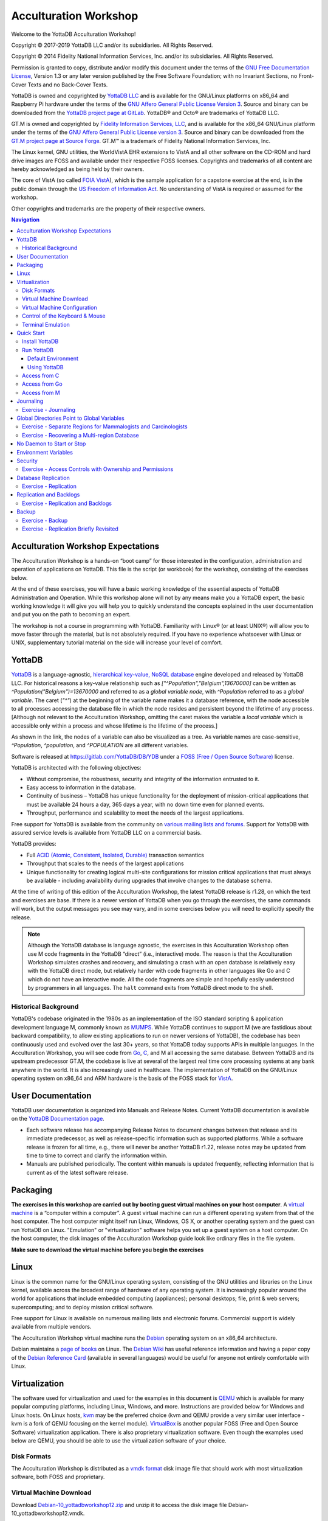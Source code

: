 
.. index::
   Acculturation Workshop

====================================
Acculturation Workshop
====================================

Welcome to the YottaDB Acculturation Workshop!

Copyright © 2017-2019 YottaDB LLC and/or its subsidiaries. All Rights Reserved.

Copyright © 2014 Fidelity National Information Services, Inc. and/or its subsidiaries. All Rights Reserved.

Permission is granted to copy, distribute and/or modify this document under the terms of the `GNU Free Documentation License <http://www.gnu.org/licenses/fdl.txt>`_, Version 1.3 or any later version published by the Free Software Foundation; with no Invariant Sections, no Front-Cover Texts and no Back-Cover Texts.

YottaDB is owned and copyrighted by `YottaDB LLC <http://yottadb.com/>`_ and is available for the GNU/Linux platforms on x86_64 and Raspberry Pi hardware under the terms of the `GNU Affero General Public License Version 3 <http://www.gnu.org/licenses/agpl.txt>`_. Source and binary can be downloaded from the `YottaDB project page at GitLab <https://gitlab.com/YottaDB/DB/YDB>`_. YottaDB® and Octo® are trademarks of YottaDB LLC.

GT.M is owned and copyrighted by `Fidelity Information Services, LLC <http://www.fisglobal.com/>`_, and is available for the x86_64 GNU/Linux platform under the terms of the `GNU Affero General Public License version 3 <http://www.gnu.org/licenses/agpl.txt>`_. Source and binary can be downloaded from the `GT.M project page at Source Forge <http://sourceforge.net/projects/fis-gtm>`_. GT.M™ is a trademark of Fidelity National Information Services, Inc.

The Linux kernel, GNU utilities, the WorldVistA EHR extensions to VistA and all other software on the CD-ROM and hard drive images are FOSS and available under their respective FOSS licenses. Copyrights and trademarks of all content are hereby acknowledged as being held by their owners.

The core of VistA (so called `FOIA VistA <https://www.osehra.org/content/foia-vista>`_), which is the sample application for a capstone exercise at the end, is in the public domain through the `US Freedom of Information Act <https://en.wikipedia.org/wiki/Freedom_of_Information_Act_(United_States)>`_. No understanding of VistA is required or assumed for the workshop.

Other copyrights and trademarks are the property of their respective owners.

.. contents:: Navigation

-----------------------------------
Acculturation Workshop Expectations
-----------------------------------

The Acculturation Workshop is a hands-on “boot camp” for those interested in the configuration, administration and operation of applications on YottaDB. This file is the script (or workbook) for the workshop, consisting of the exercises below.

At the end of these exercises, you will have a basic working knowledge of the essential aspects of YottaDB Administration and Operation. While this workshop alone will not by any means make you a YottaDB expert, the basic working knowledge it will give you will help you to quickly understand the concepts explained in the user documentation and put you on the path to becoming an expert.

The workshop is not a course in programming with YottaDB. Familiarity with Linux® (or at least UNIX®) will allow you to move faster through the material, but is not absolutely required. If you have no experience whatsoever with Linux or UNIX, supplementary tutorial material on the side will increase your level of comfort.

-------------
YottaDB
-------------

`YottaDB <http://yottadb.com>`_ is a language-agnostic, `hierarchical key-value, NoSQL database <https://yottadb.com/product/how-it-works/>`_ engine developed and released by YottaDB LLC. For historical reasons a key-value relationship such as `["^Population","Belgium",13670000]` can be written as `^Population("Belgium")=13670000` and referred to as a *global variable node*, with `^Population` referred to as a *global variable*. The caret (`"^"`) at the beginning of the variable name makes it a database reference, with the node accessible to all processes accessing the database file in which the node resides and persistent beyond the lifetime of any process. [Although not relevant to the Acculturation Workshop, omitting the caret makes the variable a *local variable* which is accessible only within a process and whose lifetime is the lifetime of the process.]

As shown in the link, the nodes of a variable can also be visualized as a tree. As variable names are case-sensitive, `^Population`, `^population`, and `^POPULATION` are all different variables.

Software is released at `https://gitlab.com/YottaDB/DB/YDB <https://gitlab.com/YottaDB/DB/YDB>`_ under a `FOSS (Free / Open Source Software) <https://en.wikipedia.org/wiki/Free_and_open-source_software>`_ license. 

YottaDB is architected with the following objectives:

- Without compromise, the robustness, security and integrity of the information entrusted to it.
- Easy access to information in the database.
- Continuity of business – YottaDB has unique functionality for the deployment of mission-critical applications that must be available 24 hours a day, 365 days a year, with no down time even for planned events.
- Throughput, performance and scalability to meet the needs of the largest applications.

Free support for YottaDB is available from the community on `various mailing lists and forums <https://yottadb.com/resources/communities/>`_. Support for YottaDB with assured service levels is available from YottaDB LLC on a commercial basis.

YottaDB provides:

- Full `ACID (Atomic, Consistent, Isolated, Durable) <https://en.wikipedia.org/wiki/ACID>`_ transaction semantics
- Throughput that scales to the needs of the largest applications
- Unique functionality for creating logical multi-site configurations for mission critical applications that must always be available - including availability during upgrades that involve changes to the database schema.

At the time of writing of this edition of the Acculturation Workshop, the latest YottaDB release is r1.28, on which the text and exercises are base. If there is a newer version of YottaDB when you go through the exercises, the same commands will work, but the output messages you see may vary, and in some exercises below you will need to explicitly specify the release.

.. note::

   Although the YottaDB database is language agnostic, the exercises in this Acculturation Workshop often use M code fragments in the YottaDB “direct” (i.e., interactive) mode. The reason is that the Acculturation Workshop simulates crashes and recovery, and simulating a crash with an open database is relatively easy with the YottaDB direct mode, but relatively harder with code fragments in other languages like Go and C which do not have an interactive mode. All the code fragments are simple and hopefully easily understood by programmers in all languages. The ``halt`` command exits from YottaDB direct mode to the shell.

Historical Background
---------------------

YottaDB's codebase originated in the 1980s as an implementation of the ISO standard scripting & application development language M, commonly known as `MUMPS <https://en.wikipedia.org/wiki/MUMPS>`_. While YottaDB continues to support M (we are fastidious about backward compatibility, to allow existing applications to run on newer versions of YottaDB), the codebase has been continuously used and evolved over the last 30+ years, so that YottaDB today supports APIs in multiple languages. In the Acculturation Workshop, you will see code from `Go <https://golang.org>`_, `C <https://en.wikipedia.org/wiki/C_(programming_language)>`_, and M all accessing the same database. Between YottaDB and its upstream predecessor GT.M, the codebase is live at several of the largest real time core processing systems at any bank anywhere in the world. It is also increasingly used in healthcare. The implementation of YottaDB on the GNU/Linux operating system on x86_64 and ARM hardware is the basis of the FOSS stack for `VistA <http://worldvista.org/AboutVistA>`_.

------------------
User Documentation
------------------

YottaDB user documentation is organized into Manuals and Release Notes. Current YottaDB documentation is available on the `YottaDB Documentation page <https://yottadb.com/resources/documentation/>`_.

- Each software release has accompanying Release Notes to document changes between that release and its immediate predecessor, as well as release-specific information such as supported platforms. While a software release is frozen for all time, e.g., there will never be another YottaDB r1.22, release notes may be updated from time to time to correct and clarify the information within.
- Manuals are published periodically. The content within manuals is updated frequently, reflecting information that is current as of the latest software release.

---------
Packaging
---------

**The exercises in this workshop are carried out by booting guest virtual machines on your host computer**. A `virtual machine <https://en.wikipedia.org/wiki/Virtual_machine>`_ is a “computer within a computer”. A guest virtual machine can run a different operating system from that of the host computer. The host computer might itself run Linux, Windows, OS X, or another operating system and the guest can run YottaDB on Linux. "Emulation" or "virtualization" software helps you set up a guest system on a host computer. On the host computer, the disk images of the Acculturation Workshop guide look like ordinary files in the file system.

**Make sure to download the virtual machine before you begin the exercises**

-----
Linux
-----

Linux is the common name for the GNU/Linux operating system, consisting of the GNU utilities and libraries on the Linux kernel, available across the broadest range of hardware of any operating system. It is increasingly popular around the world for applications that include embedded computing (appliances); personal desktops; file, print & web servers; supercomputing; and to deploy mission critical software.

Free support for Linux is available on numerous mailing lists and electronic forums. Commercial support is widely available from multiple vendors.

The Acculturation Workshop virtual machine runs the `Debian <https://www.debian.org>`_ operating system on an x86_64 architecture.

Debian maintains a `page of books <https://www.debian.org/doc/books>`_ on Linux. The `Debian Wiki <https://wiki.debian.org/>`_ has useful reference information and having a paper copy of the `Debian Reference Card <https://www.debian.org/doc/manuals/refcard/>`_ (available in several languages) would be useful for anyone not entirely comfortable with Linux.

--------------
Virtualization
--------------

The software used for virtualization and used for the examples in this document is `QEMU <https://www.qemu.org/>`_ which is available for many popular computing platforms, including Linux, Windows, and more. Instructions are provided below for Windows and Linux hosts. On Linux hosts, `kvm <https://www.linux-kvm.org/page/Main_Page>`_ may be the preferred choice (kvm and QEMU provide a very similar user interface - kvm is a fork of QEMU focusing on the kernel module). `VirtualBox <https://www.virtualbox.org/>`_ is another popular FOSS (Free and Open Source Software) virtualization application. There is also proprietary virtualization software. Even though the examples used below are QEMU, you should be able to use the virtualization software of your choice.

Disk Formats
------------

The Acculturation Workshop is distributed as a `vmdk format <https://en.wikipedia.org/wiki/VMDK>`_ disk image file that should work with most virtualization software, both FOSS and proprietary.


Virtual Machine Download
------------------------

Download `Debian-10_yottadbworkshop12.zip <./Debian-10_yottadbworkshop12.zip>`_ and unzip it to access the disk image file Debian-10_yottadbworkshop12.vmdk.


Virtual Machine Configuration
-----------------------------

Virtualization software configures virtual machines either with their own IP addresses where the network connection (wired or wireless) of the host has multiple IP addresses, or, more commonly - using network address translation (NAT). In the latter case, the network connection of the host has one IP address that it presents to the outside world, but each virtual machine has an IP address in a subnet within the host (the host acts just like a home wifi access point / router).

You will need to configure your virtual machine for outbound and inbound network access. While outbound access should require no configuration to work with either type of virtual machine network connection, inbound network access in a NAT'd environment will require a TCP port on the host to be forwarded to the virtual machine for each port at which a service on the virtual machine needs to respond. For example, each virtual machine has a secure shell (ssh) server listening at port 22 for incoming connections, and you might choose to forward port 2222 on the host to port 22 on your virtual machine.

Refer to the user documentation for your virtualization software to set up virtual machine networking so that ``Debian-10_yottadbworkshop12.vmdk`` is the disk image of the virtual machine, and port 2222 on the host is forwarded to port 22 on the guest. For example, using qemu-system-x86_64 on a Linux host, one of the following commands should work:

::

   qemu-system-x86_64 -enable-kvm -cpu host -m 256 -net nic -net user,hostfwd=tcp::2222-:22 -hda Debian-10_yottadbworkshop12.vmdk

Using kvm on a Linux host, the following command boots the vmdk image with port 2222 on the host forwarded to port 22 on the guest for ssh sessions:

::

    kvm -enable-kvm -cpu host -m 256 -display none -net nic -net user,hostfwd=tcp::2222-:22 -hda Debian-10_yottadbworkshop12.vmdk


Control of the Keyboard & Mouse
-------------------------------

When you boot a guest virtual machine, booting it “headless” (i.e., without a console - no keyboard and mouse attached), means that the host always has control of the keyboard and mouse. If it is not headless, ownership of the keyboard or mouse may need to toggle between the host and guest. The software you use for virtualization determines how to transfer control.


Terminal Emulation
------------------

Even when running with a console, we recommend that you boot and minimize the virtual machine, and connect to your virtual machines with terminal sessions from a terminal emulator. On Windows, you can use a terminal emulator such as `putty <https://www.chiark.greenend.org.uk/~sgtatham/putty/>`_. Linux distributions and OS X include terminal emulation.

For the Unicode exercises, you will either need a terminal emulator that can be switched between UTF-8 and single-byte characters, or you will need two emulators. If you intend to use languages that write right to left, you will need a terminal emulator with bidirectional capabilities.

-----------
Quick Start
-----------

With a terminal emulator, initiate an ssh connection to port 2222 on localhost and login with userid ``yottadbuser`` and password ``YottaDB Rocks!`` (including a space and an exclamation point). For example, on Linux, you can use the command: ``ssh -p 2222 yottadbuser@localhost`` to connect as user yottadbuser to port 2222 on the host which is forwarded to port 22 on the guest.

::

    $ ssh -p 2222 yottadbuser@localhost
    Linux yottadbworkshop 4.19.0-6-amd64 #1 SMP Debian 4.19.67-2+deb10u1 (2019-09-20) x86_64

    The programs included with the Debian GNU/Linux system are free software;
    the exact distribution terms for each program are described in the
    individual files in /usr/share/doc/*/copyright.

    Debian GNU/Linux comes with ABSOLUTELY NO WARRANTY, to the extent
    permitted by applicable law.
    Last login: Wed Oct 30 15:07:27 2019 from 10.0.2.2
    yottadbuser@yottadbworkshop:~$ 

As newer versions of packages are likely to have been released after the Acculturation Workshop virtual machine was released, run the following command once before using the virtual machine, to update to current versions of packages, remove old versions, and reboot to use the new packages.

::

    yottadbuser@yottadbworkshop:~$ sudo apt update && sudo apt -y upgrade && sudo apt -y autoremove && sudo reboot now

You will likely be prompted for the yottadbuser password one or more times.

Install YottaDB
---------------

- Get the YottaDB install script: ``wget https://gitlab.com/YottaDB/DB/YDB/raw/master/sr_unix/ydbinstall.sh``
- Make it executable: ``chmod +x ydbinstall.sh``
- Run it where you want it installed (omit the --verbose option for less output): The below command installs YottaDB in /usr/local/lib/. The rest of the document assumes installation in this directory.
  
::

   sudo ./ydbinstall.sh --utf8 default --verbose

- The script has a plethora of installation options, which we will not use in the Acculturation Workshop. You can query it to list the options with the ``--help`` option, e.g., ``./ydbinstall.sh --help``.

Run YottaDB
-----------

+++++++++++++++++++
Default Environment
+++++++++++++++++++

As YottaDB needs several environment variables to be set correctly, the ``ydb_env_set`` script creates a working if one does not exist (defaulting to ``$HOME/.yottadb`` unless the environment variable ``ydb_dir`` points to another location) with sets up a default directory structure under it, with reasonable values for environment variables. You can use ``pkg-config`` to source ``ydb_env_set`` from the currently installed YottaDB release, that sets up reasonable defaults and allows you to start using YottaDB immediately. You can query YottaDB to identify the release, e.g.,

::

 yottadbuser@yottadbworkshop:~$ source $(pkg-config --variable=prefix yottadb)/ydb_env_set
 yottadbuser@yottadbworkshop:~$ yottadb -run %xcmd 'write $zyrelease,!'
 YottaDB r1.28 Linux x86_64
 yottadbuser@yottadbworkshop:~$ 

When you set up environments in YottaDB, you will set up your own scripting, but the default is a good place to start.

YottaDB databases can be configured so that they can be recovered after a system crash. Simulate a crash by either clicking on the “X” in the top right corner of your virtual machine console window to instantly “power down” your virtual machine, or, if you started it headless, perform a hard power-down using a command on the host (in the case of virtualization using qemu/kvm on Linux, a kill -9 of the virtual machine process). Then reboot the virtual machine, run ydb and use a zwrite ^Animal command to confirm that the data in the database is still intact.

The ``tree`` program shows the environment sourcing ``ydb_env_set`` creates.

::

   yottadbuser@yottadbworkshop:~$ tree .yottadb/
    .yottadb
    |-- V6.3-007_x86_64 -> r1.28_x86_64
    |-- r
    `-- r1.28_x86_64
	|-- g
	|   |-- yottadb.dat
	|   |-- yottadb.gld
	|   `-- yottadb.mjl
	|-- o
	|   `-- utf8
	`-- r

    7 directories, 3 files
    yottadbuser@yottadbworkshop:~$ 

We will explore the environment in more detail below.

+++++++++++++
Using YottaDB
+++++++++++++

Now that YottaDB is installed and configured, change to the ``$ydb_dir`` directory (``$HOME/.yottadb`` in this example), and verify that the database has no nodes of the ``^hello`` global variable:

::

    yottadbuser@yottadbworkshop:~$ cd $ydb_dir
    yottadbuser@yottadbworkshop:~/.yottadb$ mupip extract -format=zwr -label="Hello" -select=hello -stdout
    %YDB-W-NOSELECT, None of the selected variables exist -- halting
    yottadbuser@yottadbworkshop:~/.yottadb$ 

Access from C
-------------

YottaDB comes with a `C API <https://docs.yottadb.com/MultiLangProgGuide/cprogram.html>`_ and all you need to use it is the `gcc` compiler, which is included in the virtual machine. Download the `sayhelloC.c <./sayhelloC.c>`_ program into the .yottadb directory, compile it and run it. Notice that it has set a node in the database (the MUPIP EXTRACT command prints database contents):

::

    yottadbuser@yottadbworkshop:~/.yottadb$ ls -l
    total 12
    lrwxrwxrwx 1 yottadbuser yottadbuser   12 Oct 24 14:37 V6.3-007_x86_64 -> r1.28_x86_64
    drwxr-xr-x 2 yottadbuser yottadbuser 4096 Oct 24 14:37 r
    drwxr-xr-x 5 yottadbuser yottadbuser 4096 Oct 24 14:37 r1.28_x86_64
    -rw-r--r-- 1 yottadbuser yottadbuser  262 Oct 30 17:17 sayhelloC.c
    yottadbuser@yottadbworkshop:~/.yottadb$ gcc $(pkg-config --libs --cflags yottadb) -o sayhelloC sayhelloC.c -lyottadb
    yottadbuser@yottadbworkshop:~/.yottadb$ ls -l
    total 32
    lrwxrwxrwx 1 yottadbuser yottadbuser    12 Oct 24 14:37 V6.3-007_x86_64 -> r1.28_x86_64
    drwxr-xr-x 2 yottadbuser yottadbuser  4096 Oct 24 14:37 r
    drwxr-xr-x 5 yottadbuser yottadbuser  4096 Oct 24 14:37 r1.28_x86_64
    -rwxr-xr-x 1 yottadbuser yottadbuser 16600 Oct 30 17:19 sayhelloC
    -rw-r--r-- 1 yottadbuser yottadbuser   262 Oct 30 17:17 sayhelloC.c
    yottadbuser@yottadbworkshop:~/.yottadb$ ./sayhelloC 
    yottadbuser@yottadbworkshop:~/.yottadb$ mupip extract -format=zwr -label="Hello" -select=hello -stdout
    Hello
    30-OCT-2019  17:21:14 ZWR
    ^hello("C")="Hello, world!"
    %YDB-I-RECORDSTAT, ^hello:        Key cnt: 1  max subsc len: 10  max rec len: 13  max node len: 27
    %YDB-I-RECORDSTAT, TOTAL:         Key cnt: 1  max subsc len: 10  max rec len: 13  max node len: 27
    yottadbuser@yottadbworkshop:~/.yottadb$ 

Access from Go
--------------

`Accessing YottaDB from Go <https://docs.yottadb.com/MultiLangProgGuide/goprogram.html>`_ requires the Go ``yottadb`` package to be downloaded and installed, to provide a YottaDB Go “wrapper”. After installing the Go wrapper, you can run a test to ensure that it was installed successfully:

::

    yottadbuser@yottadbworkshop:~/.yottadb$ go get -t lang.yottadb.com/go/yottadb
    yottadbuser@yottadbworkshop:~/.yottadb$ go test lang.yottadb.com/go/yottadb
    ok      lang.yottadb.com/go/yottadb     5.259s
    yottadbuser@yottadbworkshop:~/.yottadb$ 

Download the `sayhelloGo.go <./sayhelloGo.go>`_ program into the .yottadb directory, compile it and run it. Notice that it too has set a node in the database:

::

   yottadbuser@yottadbworkshop:~/.yottadb$ go build sayhelloGo.go 
    yottadbuser@yottadbworkshop:~/.yottadb$ ./sayhelloGo 
    yottadbuser@yottadbworkshop:~/.yottadb$ mupip extract -format=zwr -label="Hello" -select=hello -stdout
    Hello
    30-OCT-2019  17:47:58 ZWR
    ^hello("C")="Hello, world!"
    ^hello("Go")="Aloha, galaxy!"
    %YDB-I-RECORDSTAT, ^hello:        Key cnt: 2  max subsc len: 11  max rec len: 14  max node len: 27
    %YDB-I-RECORDSTAT, TOTAL:         Key cnt: 2  max subsc len: 11  max rec len: 14  max node len: 27
    yottadbuser@yottadbworkshop:~/.yottadb$

Access from M
-------------

YottaDB includes a complete language implementation for M. Download the `sayhelloM.m <./sayhelloM.m>`_ program into the .yottadb/r directory and run it (there is no need for a separate compilation step, as there was for C and Go):

::

    yottadbuser@yottadbworkshop:~/.yottadb$ ls -l r
    total 4
    -rw-r--r-- 1 yottadbuser yottadbuser 51 Oct 30 17:51 sayhelloM.m
    yottadbuser@yottadbworkshop:~/.yottadb$ yottadb -run sayhelloM
    yottadbuser@yottadbworkshop:~/.yottadb$ mupip extract -format=zwr -label="Hello" -select=hello -stdout
    Hello
    30-OCT-2019  17:52:06 ZWR
    ^hello("C")="Hello, world!"
    ^hello("Go")="Aloha, galaxy!"
    ^hello("M")="Hola, universe!"
    %YDB-I-RECORDSTAT, ^hello:        Key cnt: 3  max subsc len: 11  max rec len: 15  max node len: 27
    %YDB-I-RECORDSTAT, TOTAL:         Key cnt: 3  max subsc len: 11  max rec len: 15  max node len: 27
    yottadbuser@yottadbworkshop:~/.yottadb$ 

Notice that after running it, YottaDB has automatically compiled the source code (``sayhelloM.m``) and created a file with object code (``sayhelloM.o``) which it dynamically links and runs.

::

    yottadbuser@yottadbworkshop:~/.yottadb$ tree         
    .
    |-- V6.3-007_x86_64 -> r1.28_x86_64
    |-- r
    |   `-- sayhelloM.m
    |-- r1.28_x86_64
    |   |-- g
    |   |   |-- yottadb.dat
    |   |   |-- yottadb.gld
    |   |   `-- yottadb.mjl
    |   |-- o
    |   |   |-- sayhelloM.o
    |   |   `-- utf8
    |   `-- r
    |-- sayhelloC
    |-- sayhelloC.c
    |-- sayhelloGo
    `-- sayhelloGo.go

    7 directories, 9 files
    yottadbuser@yottadbworkshop:~/.yottadb$ 
   
----------
Journaling
----------

You should journal any database files whose integrity you care about. Conversely, you need not journal any database file that you are prepared to delete & recreate anew in the event of an unclean shutdown, like a system crash.

YottaDB uses journaling (called “logging” by some databases) to restore data integrity and provide continuity of business after an unplanned event such as a system crash. There are two switches to turn on journaling – ENABLE / DISABLE and ON / OFF. Enabling or disabling journaling requires stand alone access to the database. Turning journaling on and off can be done when the database is in use.

Exercise - Journaling
---------------------

In this exercise, you will crash your virtual machine and then recover the database. As sourcing the ``ydb_env_set`` file does all the setup that you need, and recovers the database, you will not learn the underlying operation of the database if you use it. Instead, you will create a small file that explicitly sets environment variables. The exercise has two parts, preparing the directory for the exercise, to be done once, and then crashing and recovery, which you can do as often as you want.

*Preparation*

Create a directory with a name like ``jnlex`` (for journaling exercises) or other prefered name and change to that directory. Create a file to source that sets required environment variables and convenient aliases (``nano`` and ``vi`` editors are installed on the virtual machine; you can install your preferred editor: for example to install a character-mode emacs, run ``sudo apt install emacs-nox``). Although the code fragments are M code, they are straightforward, and you can use equivalent code from other languages if you prefer.

::

   yottadbuser@yottadbworkshop:~/jnlex$ cat jnlex_env 
   export ydb_dist=$(pkg-config --variable=prefix yottadb)
   export ydb_routines=". $ydb_dist/libyottadbutil.so"
   alias yottadb=$ydb_dist/yottadb
   alias mupip=$ydb_dist/mupip
   export ydb_dir=$HOME/.jnlex
   export ydb_gbldir=$ydb_dir/ydb.gld
   yottadbuser@yottadbworkshop:~/jnlex$ source jnlex_env
   yottadbuser@yottadbworkshop:~/jnlex$

Create a global directory with the Global Directory Editor (GDE) utility (see `Global Directories Point to Global Variables`_ below), and a database file. Turn on journaling for the database file.

::

   yottadbuser@yottadbworkshop:~/jnlex$ yottadb -run GDE
   %GDE-I-GDUSEDEFS, Using defaults for Global Directory 
	   /home/yottadbuser/jnlex/ydb.gld

   GDE> change -segment DEFAULT -file=$ydb_dir/ydb.dat
   GDE> exit
   %GDE-I-VERIFY, Verification OK

   %GDE-I-GDCREATE, Creating Global Directory file 
	   /home/yottadbuser/jnlex/ydb.gld
   yottadbuser@yottadbworkshop:~/jnlex$ mupip create
   %YDB-I-DBFILECREATED, Database file /home/yottadbuser/jnlex/ydb.dat created
   yottadbuser@yottadbworkshop:~/jnlex$ mupip set -journal=enable,on,before -region DEFAULT
   %YDB-I-JNLCREATE, Journal file /home/yottadbuser/jnlex/ydb.mjl created for region DEFAULT with BEFORE_IMAGES
   %YDB-I-JNLSTATE, Journaling state for region DEFAULT is now ON
   yottadbuser@yottadbworkshop:~/jnlex$ 

*Crashing and Recovery*

Start by cleaning out old journal files. Verify that there are no shared memory segments (if there are any, reboot the virtual machine). Then go into YottaDB's direct (interactive) mode, perform a database operation, and verify that there is now a new shared memory segment.

.. note::

   For those who are not familiar with M, ``$horolog`` is a comma separated string consisting of the number of days since December 31, 1840, and the number of seconds since midnight in the time zone of the process, and ``$zdate()`` converts ``$horolog`` format timestamps to friendlier formats.

::

   yottadbuser@yottadbworkshop:~/jnlex$ rm -f *.mjl_*
   yottadbuser@yottadbworkshop:~/jnlex$ ls -l
   total 356
   -rw-r--r-- 1 yottadbuser yottadbuser    226 Nov 12 16:39 jnlex_env
   -rw-rw-rw- 1 yottadbuser yottadbuser 679936 Nov 12 17:36 ydb.dat
   -rw-r--r-- 1 yottadbuser yottadbuser   2560 Nov 12 16:41 ydb.gld
   -rw-rw-rw- 1 yottadbuser yottadbuser  69632 Nov 12 17:36 ydb.mjl
   yottadbuser@yottadbworkshop:~/jnlex$ yottadb -dir

   YDB>zsystem "ipcs -m" ; No shared memory segments because YottaDB does not open database files until the first access

   ------ Shared Memory Segments --------
   key        shmid      owner      perms      bytes      nattch     status      


   YDB>set ^X=$zdate($horolog,"MON DD, YEAR") ; opens database file and creates a shared memory segment

   YDB>zwrite ^X ; verify that the database was updated
   ^X="NOV 13, 2019"

   YDB>zsystem "ipcs -m" ; verify that a shared memory segment now exists

   ------ Shared Memory Segments --------
   key        shmid      owner      perms      bytes      nattch     status      
   0x00000000 65536      yottadbuse 666        7630848    1                       


   YDB>

Now simulate a crash by killing the virtual machine by clicking on the “X” of the console window, or with a ``kill -9`` of the virtual machine process on the host. It is important that you kill the virtual machine with the database open by the ``yottadb`` process, because otherwise the process will shut down the database cleanly on exit and you will not simulate a crash with an open database file.

Reboot the virtual machine, change to the ``jnlex`` directory, source the ``jnlex_env`` and attempt to access the data. Note the error because the database was not cleanly shut down.

::

   yottadbuser@yottadbworkshop:~$ cd jnlex/
   yottadbuser@yottadbworkshop:~/jnlex$ source jnlex_env 
   yottadbuser@yottadbworkshop:~/jnlex$ yottadb -run %XCMD 'zwrite ^X'
   %YDB-E-REQRECOV, Error accessing database /home/yottadbuser/jnlex/ydb.dat.  Must be recovered on cluster node yottadbworkshop.
   %YDB-I-TEXT, Error with database control shmctl
   %SYSTEM-E-ENO22, Invalid argument
   yottadbuser@yottadbworkshop:~/jnlex$ 

Now recover the database, and note that the database update you made is in the database.

::

   yottadbuser@yottadbworkshop:~/jnlex$ mupip journal -recover -backward "*"
   %YDB-I-MUJNLSTAT, Initial processing started at Wed Nov 13 10:21:50 2019
   %YDB-I-MUJNLSTAT, Backward processing started at Wed Nov 13 10:21:50 2019
   %YDB-I-MUJNLSTAT, Before image applying started at Wed Nov 13 10:21:50 2019
   %YDB-I-FILERENAME, File /home/yottadbuser/jnlex/ydb.mjl is renamed to /home/yottadbuser/jnlex/ydb.mjl_2019317102151
   %YDB-I-MUJNLSTAT, Forward processing started at Wed Nov 13 10:21:51 2019
   %YDB-S-JNLSUCCESS, Show successful
   %YDB-S-JNLSUCCESS, Verify successful
   %YDB-S-JNLSUCCESS, Recover successful
   %YDB-I-MUJNLSTAT, End processing at Wed Nov 13 10:21:51 2019
   yottadbuser@yottadbworkshop:~/jnlex$ 

Notice that the recovery renamed the previous journal file (from ``ydb.mjl`` to ``ydb.mjl_2019317102151`` - ``2019317102151`` is a timestamp representing 10:21:51 on the 317\ :sup:`th`\  day of 2019), and created a new journal file ``ydb.mjl``.

Practice crashing the virtual machine with an open database several times till you get the hang of recovery after a crash.

Look at the animation of journaling in action at the beginning of `Chapter 6: YottaDB Journaling <https://docs.yottadb.com/AdminOpsGuide/ydbjournal.html#journal-files>`_ in the Administration and Operations Guide.

**Note on File System Configuration**

Robust operation of YottaDB recovery after a crash requires robust recovery of the file system. If your file system requires an option to ensure that meta-data is written to disk only after the corresponding data is written, ensure that it is set. Also, if you are running in a virtual machine or container, ensure that it is configured so that when the guest does a “sync” to commit data to the file system, the host commits the data to the underlying storage.

--------------------------------------------
Global Directories Point to Global Variables
--------------------------------------------

Global variables reside in  database files. Given a person's name, a telephone directory helps you find the person by giving you their phone number, and sometimes their address as well. Analogously, a global directory helps a YottaDB process find a global variable node bypointing it to the database file where that node resides. *While the most common, and efficient, use case has an entire global variable  residing in a database file, YottaDB permits subtrees of a global variable to reside in different database files.*

The global directory is a binary file pointed to by the intrinsic special variable ``$zgbldir`` (an *intrinsic special variable* or ISV starts with a ``$`` and names are case-insensitive). At process start-up, ``$zgbldir`` is initialized from the environment variable ``ydb_gbldir``; a process may change global directories as it executes by setting ``$zgbldir`` to different global directory files.

The GDE utility program (invoked from the shell with ``yottadb -run ^GDE``) is used to manage global directories. [Note that the input to GDE can be a text file. In a production environment, YottaDB recommends that text files be used to define database configurations, and that these text files be put under version control.]

Although there is a `GUI for GDE <https://gitlab.com/YottaDB/UI/YDBGDEGUI>`_ for the Acculturation Workshop, we will use text files as the workshop is intended to develop low-level YottaDB skills.

In YottaDB, sets of M global variables (Names or Name spaces) are mapped to Regions that define properties relating to the M global. Each Region is mapped to a Segment that defines properties relating to the file system. Consider the example in the figure below:

.. image:: globaldir.png

In this example, there are four M global variables that we would like to separate from the rest (e.g., for purposes of sharing globals between applications, or for reasons of protection – perhaps they contain special information, so that only mammalogists are to have access to globals ^Horse and ^Platypus, and only carcinologists are to have access to globals ^Crab and ^Lobster). This is accomplished by creating five name spaces (note that a name space can contain a single variable, as in this example, or a range of global variables, e.g., everything starting with ^A through ^Horse). There is always a default (*) name space.

One or more name spaces are mapped to a Region. All global variables in a region share a common set of M global variable properties, such as the maximum record length, whether null subscripts are permitted, etc. In this case ^Horse and ^Platypus are mapped to the region "Mammals", whereas ^Crab and ^Lobster are mapped to the region "Crustaceans". The default name space * is mapped to a region called "Default".

Each region is mapped to a Segment. Just as a region defines properties pertaining to M global variables, the segment defines properties pertaining to the database file for that region, such as the file name, the initial allocation, number of global buffers, etc. The database file is just an ordinary file in the file system of the underlying operating system.

Note: Region and Segment names are case-insensitive.

Each database file can have a single active journal file. A journal file can be linked to its predecessor to form a chain of journal files.

The intrinsic special variable ``$zgbldir`` points a YottaDB process to the global directory. ``$zgbldir`` is initialized from the environment variable ``ydb_gbldir`` at process startup, but it can be modified by the process during execution. Assuming you have sourced the ``jnlex_env`` file:

::

   yottadbuser@yottadbworkshop:~/jnlex$ yottadb -run %XCMD 'write $zgbldir,!'
   /home/yottadbuser/jnlex/ydb.gld
   yottadbuser@yottadbworkshop:~/jnlex$ 

GDE, the Global Directory Editor, is a program used to manipulate global directories. Before using it, add an extra line to the ``jnlex_env`` file to allow you to  recall the last line typed, in case you make a mistake and want to recall and edit the previous line:

::

   yottadbuser@yottadbworkshop:~/jnlex$ cat jnlex_env 
   export ydb_dist=$(pkg-config --variable=prefix yottadb)
   export ydb_routines=". $ydb_dist/libyottadbutil.so"
   alias yottadb=$ydb_dist/yottadb
   alias mupip=$ydb_dist/mupip
   export ydb_dir=$HOME/.jnlex
   export ydb_gbldir=$ydb_dir/ydb.gld
   export ydb_principal_editing=EDITING
   yottadbuser@yottadbworkshop:~/jnlex$ source jnlex_env 
   yottadbuser@yottadbworkshop:~/jnlex$ yottadb -run GDE
   %GDE-I-LOADGD, Loading Global Directory file 
	   /home/yottadbuser/jnlex/ydb.gld
   %GDE-I-VERIFY, Verification OK


   GDE> 

You can use the show command to examine name spaces, regions and segments.

::

   GDE> show -name

	    *** NAMES ***
    Global                             Region
    ------------------------------------------------------------------------------
    *                                  DEFAULT
   GDE> 

In this case, there is only one name space, the default. There is also only one region, DEFAULT. Region and segment names are case insensitive, but name spaces are case sensitive, since M variable names are case sensitive.

::

    GDE> show -region

   GDE> show -region

				   *** REGIONS ***
												  Std      Inst
				    Dynamic                          Def      Rec   Key Null      Null     Freeze Qdb   Epoch              LOCK
    Region                          Segment                         Coll     Size  Size Subs      Coll Jnl on Err Rndwn Taper AutoDB Stats Crit
    -------------------------------------------------------------------------------------------------------------------------------------------
    DEFAULT                         DEFAULT                            0      256    64 NEVER     Y    N   N      N     Y     N      Y     Sep
   GDE> 

Notice the region parameters – review them in the `Region Qualfiers section of the Administration and Operations Guide <https://docs.yottadb.com/AdminOpsGuide/gde.html#region-qualifiers>`_. Since there is one region, there is also one segment, also called DEFAULT. (Although the region and segment names can be different; it is good practice to keep them the same).

::

   GDE> show -segment

				   *** SEGMENTS ***
    Segment                         File (def ext: .dat)Acc Typ Block      Alloc Exten Options
    -------------------------------------------------------------------------------------------
    DEFAULT                         $ydb_dir/ydb.dat    BG  DYN  4096        100   100 GLOB=1024
										       LOCK=  40
										       RES =   0
										       ENCR= OFF
										       MSLT=1024
										       DALL= YES
										       AIO = OFF
    GDE>

Notice how the database file is defined using the environment variable ``ydb_dir``. Using environment variables allows multiple processes to share a global directory, with different processes referring to different database files, depending on environment variable values.

.. note:: 

    The parameters in the global directory are used only by ``mupip create`` to create a new database file. At other times, the global directory is used only to map global variable names to database files. So, if you change the global directory, existing database files are not changed. If you change a parameter in a database file, unless you also change the global directory used to create the database file, the next time you create that file, it will use old parameters in the global directory.

The ``show -map`` command gives visualization of the mapping of names to database files in the global directory.

::

   GDE> show -map  

				     *** MAP ***
      -  -  -  -  -  -  -  -  -  - Names -  -  - -  -  -  -  -  -  -
    From                            Up to                            Region / Segment / File(def ext: .dat)
    --------------------------------------------------------------------------------------------------------------------------
    %                               ...                              REG = DEFAULT
								     SEG = DEFAULT
								     FILE = $ydb_dir/ydb.dat
    LOCAL LOCKS                                                      REG = DEFAULT
								     SEG = DEFAULT
								     FILE = $ydb_dir/ydb.dat
   GDE> 

Of course, this global directory is not very interesting as all global variables map to a single region. Let's make it a little more interesting.

Exercise - Separate Regions for Mammalogists and Carcinologists
---------------------------------------------------------------

Continue using the directory you created for the journaling exercise.

While not essential, it may be conceptually helpful to build the global directory from the bottom up – first create the segments, then the regions, and then the name spaces.

::

   GDE> add -segment MAMMALS -file_name=$ydb_dir/linnaeus.dat
   GDE> add -segment CRUSTACEANS -file_name=$ydb_dir/brunnich.dat
   GDE> show -segment

				   *** SEGMENTS ***
    Segment                         File (def ext: .dat)Acc Typ Block      Alloc Exten Options
    -------------------------------------------------------------------------------------------
    CRUSTACEANS                     $ydb_dir/brunnich.dat
							BG  DYN  4096        100   100 GLOB=1024
										       LOCK=  40
										       RES =   0
										       ENCR= OFF
										       MSLT=1024
										       DALL= YES
										       AIO = OFF
    DEFAULT                         $ydb_dir/ydb.dat    BG  DYN  4096        100   100 GLOB=1024
										       LOCK=  40
										       RES =   0
										       ENCR= OFF
										       MSLT=1024
										       DALL= YES
										       AIO = OFF
    MAMMALS                         $ydb_dir/linnaeus.dat
							BG  DYN  4096        100   100 GLOB=1024
										       LOCK=  40
										       RES =   0
										       ENCR= OFF
										       MSLT=1024
										       DALL= YES
										       AIO = OFF
   GDE> 

Then we can map the regions to the segments. Notice that even though the segment names (specified with the ``-dynamic`` qualifier) are entered in lower case, they converted to and displayed in upper case.

::

   GDE> add -region MAMMALS -dynamic=mammals
   GDE> add -region CRUSTACEANS -dynamic=crustaceans
   GDE> show -region

				   *** REGIONS ***
												  Std      Inst
				    Dynamic                          Def      Rec   Key Null      Null     Freeze Qdb   Epoch              LOCK
    Region                          Segment                         Coll     Size  Size Subs      Coll Jnl on Err Rndwn Taper AutoDB Stats Crit
    -------------------------------------------------------------------------------------------------------------------------------------------
    CRUSTACEANS                     CRUSTACEANS                        0      256    64 NEVER     Y    N   N      N     Y     N      Y     Sep
    DEFAULT                         DEFAULT                            0      256    64 NEVER     Y    N   N      N     Y     N      Y     Sep
    MAMMALS                         MAMMALS                            0      256    64 NEVER     Y    N   N      N     Y     N      Y     Sep
   GDE> 

Now map the name spaces to the regions.

::

   GDE> add -name Horse -region=mammals
   GDE> add -name Platypus -region=mammals
   GDE> add -name Crab -region=crustaceans
   GDE> add -name Lobster -region=crustaceans
   GDE> show -name

	    *** NAMES ***
    Global                             Region
    ------------------------------------------------------------------------------
    *                                  DEFAULT
    Crab                               CRUSTACEANS
    Horse                              MAMMALS
    Lobster                            CRUSTACEANS
    Platypus                           MAMMALS
   GDE> 

You can examine the entire map, and ask GDE to perform a check for consistency.

::

   GDE> show -map 

				     *** MAP ***
      -  -  -  -  -  -  -  -  -  - Names -  -  - -  -  -  -  -  -  -
    From                            Up to                            Region / Segment / File(def ext: .dat)
    --------------------------------------------------------------------------------------------------------------------------
    %                               Crab                             REG = DEFAULT
								     SEG = DEFAULT
								     FILE = $ydb_dir/ydb.dat
    Crab                            Crab0                            REG = CRUSTACEANS
								     SEG = CRUSTACEANS
								     FILE = $ydb_dir/brunnich.dat
    Crab0                           Horse                            REG = DEFAULT
								     SEG = DEFAULT
								     FILE = $ydb_dir/ydb.dat
    Horse                           Horse0                           REG = MAMMALS
								     SEG = MAMMALS
								     FILE = $ydb_dir/linnaeus.dat
    Horse0                          Lobster                          REG = DEFAULT
								     SEG = DEFAULT
								     FILE = $ydb_dir/ydb.dat
    Lobster                         Lobster0                         REG = CRUSTACEANS
								     SEG = CRUSTACEANS
								     FILE = $ydb_dir/brunnich.dat
    Lobster0                        Platypus                         REG = DEFAULT
								     SEG = DEFAULT
								     FILE = $ydb_dir/ydb.dat
    Platypus                        Platypus0                        REG = MAMMALS
								     SEG = MAMMALS
								     FILE = $ydb_dir/linnaeus.dat
    Platypus0                       ...                              REG = DEFAULT
								     SEG = DEFAULT
								     FILE = $ydb_dir/ydb.dat
    LOCAL LOCKS                                                      REG = DEFAULT
								     SEG = DEFAULT
								     FILE = $ydb_dir/ydb.dat
   GDE>

To interpret the above, the first column is the first global variable residing in a region, and the second is the next global variable not in the region, i.e., the region is all global variables starting with the first, and up to, but not including the second.

- The entry with ``%`` in the first column and ``Crab`` in the second means all global variables starting with and including ``^%`` (the first global variable) up to, but not including ``^Crab`` are mapped to region and segment ``DEFAULT`` and the file ``$ydb_dir/ydb.dat``.
- Since ``^Crab0`` is the next global variable name after ``^Crab``, the next entry states that the global variable ``^Crab`` is mapped to region and segment ``MAMMALS`` and the file `$ydb_dir/linneaus.dat``.

Exiting GDE creates the global directory. You can then use a mupip create command to create the database files. Notice that journal files must be separately created.

::

   GDE> exit
   %GDE-I-VERIFY, Verification OK

   %GDE-I-GDUPDATE, Updating Global Directory file 
	   /home/yottadbuser/jnlex/ydb.gld
   yottadbuser@yottadbworkshop:~/jnlex$ 

Now create database files using ``mupip create`` (notice that it creates two new database files, and tells you that one file already exists), and turn on journaling for the newly created database files

::

   yottadbuser@yottadbworkshop:~/jnlex$ mupip create
   %YDB-I-DBFILECREATED, Database file $ydb_dir/brunnich.dat created
   %YDB-E-DBOPNERR, Error opening database file /home/yottadbuser/jnlex/ydb.dat
   %SYSTEM-E-ENO17, File exists
   %YDB-I-DBFILECREATED, Database file /home/yottadbuser/jnlex/linnaeus.dat created
   %YDB-F-DBNOCRE, Not all specified database files, or their associated journal files were created
   yottadbuser@yottadbworkshop:~/jnlex$ mupip set -journal=enable,on,before -region CRUSTACEANS,MAMMALS
   %YDB-I-JNLCREATE, Journal file /home/yottadbuser/jnlex/brunnich.mjl created for region CRUSTACEANS with BEFORE_IMAGES
   %YDB-I-JNLSTATE, Journaling state for region CRUSTACEANS is now ON
   %YDB-I-JNLCREATE, Journal file /home/yottadbuser/jnlex/linnaeus.mjl created for region MAMMALS with BEFORE_IMAGES
   %YDB-I-JNLSTATE, Journaling state for region MAMMALS is now ON
   yottadbuser@yottadbworkshop:~/jnlex$ 

For production environments, we suggest that you put your GDE commands in a text file and invoke them with a heredoc or using GDE's @ command. Put the text file under version control.


Exercise - Recovering a Multi-region Database
---------------------------------------------

Recovering a multi-region database after a crash is no different than recovering a single region database.


::

   yottadbuser@yottadbworkshop:~/jnlex$ yottadb -dir

   YDB>zsystem "ipcs -m" ; ensure no shared memory segments, i.e., no open database regions

   ------ Shared Memory Segments --------
   key        shmid      owner      perms      bytes      nattch     status      


   YDB>set ^X=$zdate($horolog,"MON DD, YEAR") ; open the first database region

   YDB>zwrite ^X                                                                
   ^X="NOV 14, 2019"

   YDB>zsystem "ipcs -m" ; one shared memory segment for one open database region

   ------ Shared Memory Segments --------
   key        shmid      owner      perms      bytes      nattch     status      
   0x00000000 98304      yottadbuse 666        7630848    1                       


   YDB>set ^Horse(^X)="Shetland" ; open a second database region

   YDB>zsystem "ipcs -m" ; two open database regions is two shared memory segments

   ------ Shared Memory Segments --------
   key        shmid      owner      perms      bytes      nattch     status      
   0x00000000 98304      yottadbuse 666        7630848    1                       
   0x00000000 131073     yottadbuse 666        7630848    1                       


   YDB>set ^Crab(^X)="Horseshoe" ; open last database region    

   YDB>zsystem "ipcs -m" ; three shared memory segments                           

   ------ Shared Memory Segments --------
   key        shmid      owner      perms      bytes      nattch     status      
   0x00000000 98304      yottadbuse 666        7630848    1                       
   0x00000000 131073     yottadbuse 666        7630848    1                       
   0x00000000 163842     yottadbuse 666        7630848    1                       


   YDB>zwrite ^Crab,^Horse,^X ; show data in database
   ^Crab("NOV 14, 2019")="Horseshoe"
   ^Horse("NOV 14, 2019")="Shetland"
   ^X="NOV 14, 2019"

   YDB>

Now crash and reboot the virtual machine and again note the inability to open any database region.

::

   yottadbuser@yottadbworkshop:~/jnlex$ yottadb -dir

   YDB>zwrite ^Crab
   %YDB-E-REQRECOV, Error accessing database /home/yottadbuser/jnlex/brunnich.dat.  Must be recovered on cluster node yottadbworkshop.
   %YDB-I-TEXT, Error with database control shmctl
   %SYSTEM-E-ENO22, Invalid argument

   YDB>zwrite ^Horse
   %YDB-E-REQRECOV, Error accessing database /home/yottadbuser/jnlex/linnaeus.dat.  Must be recovered on cluster node yottadbworkshop.
   %YDB-I-TEXT, Error with database control shmctl
   %SYSTEM-E-ENO22, Invalid argument

   YDB>zwrite ^X    
   %YDB-E-REQRECOV, Error accessing database /home/yottadbuser/jnlex/ydb.dat.  Must be recovered on cluster node yottadbworkshop.
   %YDB-I-TEXT, Error with database control shmctl
   %SYSTEM-E-ENO22, Invalid argument

   YDB>halt
   yottadbuser@yottadbworkshop:~/jnlex$ 

Recover the database using exactly the same command as before, and note that it recovers three regions, and you are now able to access all three regions of the database file

::

   yottadbuser@yottadbworkshop:~/jnlex$ mupip journal -recover -backward "*"
   %YDB-I-MUJNLSTAT, Initial processing started at Thu Nov 14 15:40:47 2019
   %YDB-I-MUJNLSTAT, Backward processing started at Thu Nov 14 15:40:47 2019
   %YDB-I-MUJNLSTAT, Before image applying started at Thu Nov 14 15:40:47 2019
   %YDB-I-FILERENAME, File /home/yottadbuser/jnlex/ydb.mjl is renamed to /home/yottadbuser/jnlex/ydb.mjl_2019318154047
   %YDB-I-FILERENAME, File /home/yottadbuser/jnlex/linnaeus.mjl is renamed to /home/yottadbuser/jnlex/linnaeus.mjl_2019318154047
   %YDB-I-FILERENAME, File /home/yottadbuser/jnlex/brunnich.mjl is renamed to /home/yottadbuser/jnlex/brunnich.mjl_2019318154047
   %YDB-I-MUJNLSTAT, Forward processing started at Thu Nov 14 15:40:47 2019
   %YDB-S-JNLSUCCESS, Show successful
   %YDB-S-JNLSUCCESS, Verify successful
   %YDB-S-JNLSUCCESS, Recover successful
   %YDB-I-MUJNLSTAT, End processing at Thu Nov 14 15:40:47 2019
   yottadbuser@yottadbworkshop:~/jnlex$ yottadb -dir

   YDB>zwrite ^Crab
   ^Crab("NOV 14, 2019")="Horseshoe"

   YDB>zwrite ^Horse
   ^Horse("NOV 14, 2019")="Shetland"

   YDB>zwrite ^X
   ^X="NOV 14, 2019"

   YDB>halt
   yottadbuser@yottadbworkshop:~/jnlex$

--------------------------
No Daemon to Start or Stop
--------------------------

YottaDB has no special startup or shut down. The first process to open a database file sets up all the shared memory segment and control structures needed for database operation. The last one out cleans up and releases the shared memory. There is no daemon that needs to run with elevated privileges or can be a single point of failure, a performance bottleneck or a potential security vulnerability.

Upon bringing the system back up from a crash or unclean shutdown (shutdown with open database files):

* For database regions that are not journaled, delete the database files and create new files
* Database regions that are journaled using before image journaling (the type in the exercises above) are recovered using the databases with the MUPIP JOURNAL RECOVER BACKWARD command.
* Database regions that are journaled using nobefore image journaling are recovered by restoring a backup and using the MUPIP JOURNAL RECOVER FORWARD command.
* Database regions that constitute replicated instances (see `Database Replication`_) are recovered using the MUPIP JOURNAL ROLLBACK rather than MUPIP JOURNAL RECOVER.

In all cases using journaling, the recovery point after a crash is the same - the last update in the journal files.

--------------------------
Environment Variables
--------------------------

The operation of YottaDB is controlled by a number of environment variables, `described in the YottaDB Administration and Operations Guide <https://docs.yottadb.com/AdminOpsGuide/basicops.html#environment-variables>`_.

- The most important one is ``ydb_gbldir``, discussed above, which allows a process to access a global directory, which in turn allows it access the database (global variables).

- ``ydb_dir``, defaulting to ``$HOME/.yottadb`` if not set, is used by ``ydb_env_set`` to create a directory in a standard configuration for using YottaDB. Note that a directory in a standard configuration is just a convenience, as the environment variables allow YottaDB database files and routines to be placed just about anywhere on a system
  
- Using YottaDB requires language specific environment variables
  
    - The plethora of environment variables for M programs includes:
  
      - The required ``ydb_routines`` environment variable provides a search path for YottaDB to execute M programs.
      - An optional ``ydb_chset`` environment variable to determine whether a process should operate in M mode or UTF-8 mode (defaulting to M mode). To choose UTF-8 mode, this must be set before sourcing ``ydb_env_set``.

    - Other languages will require their own environment variables.

- The ``ydb_dist`` environment variable points to the location where YottaDB is installed. If not set, YottaDB will set it so that code in the process, and child processes, can easily locate the directory where YottaDB is installed.

The file ``ydb_env_set`` that is supplied with YottaDB, and which must be sourced rather than executed, attempts to provide reasonable default values:

::

   yottadbuser@yottadbworkshop:~$ env | grep ^ydb
   yottadbuser@yottadbworkshop:~$ source $(pkg-config --variable=prefix yottadb)/ydb_env_set
   yottadbuser@yottadbworkshop:~$ env | grep ^ydb
   ydb_dist=/usr/local/lib/yottadb/r128
   ydb_log=/tmp/yottadb/r1.28_x86_64
   ydb_repl_instance=/home/yottadbuser/.yottadb/r1.28_x86_64/g/yottadb.repl
   ydb_rel=r1.28_x86_64
   ydb_routines=/home/yottadbuser/.yottadb/r1.28_x86_64/o*(/home/yottadbuser/.yottadb/r1.28_x86_64/r /home/yottadbuser/.yottadb/r) /usr/local/lib/yottadb/r128/plugin/o/ydbmwebserver.so /usr/local/lib/yottadb/r128/libyottadbutil.so
   ydb_unset_711=ydb_dir gtmdir ydb_rel gtmver ydb_dist gtm_dist ydb_repl_instance gtm_repl_instance ydb_retention gtm_retention ydb_gbldir gtmgbldir ydb_routines gtmroutines ydb_log gtm_log ydb_tmp gtm_tmp ydb_etrap gtm_etrap LD_LIBRARY_PATH ydb_sav_711_PATH
   ydb_sav_711_PATH=/usr/local/bin:/usr/bin:/bin:/usr/local/games:/usr/games
   ydb_tmp=/tmp/yottadb/r1.28_x86_64
   ydb_gbldir=/home/yottadbuser/.yottadb/r1.28_x86_64/g/yottadb.gld
   ydb_etrap=Write:(0=$STACK) "Error occurred: ",$ZStatus,!
   ydb_retention=42
   ydb_dir=/home/yottadbuser/.yottadb
   yottadbuser@yottadbworkshop:~$ 

.. note::

   ``ydb_unset_711`` and ``ydb_sav_711`` above are used when sourcing the ``ydb_env_unset`` file to restore environment variables set by sourcing ``ydb_env_set``; the 711 is the pid of the shell.

While ``ydb_env_set`` is a good resource when you initially start with YottaDB, once you get to a certain level of expertise, you may prefer to create your own scripting.

--------
Security
--------

YottaDB was designed from the very beginning to be secure. 

.. note::
   
   Absolute security does not exist in this universe. For a discussion that bridges philosophy and technology, we highly recommend `Bruce Schneier's Secrets and Lies, ISBN 0-471-25311-1 <http://www.schneier.com/book-sandl.html>`_.

A YottaDB process can access a database file only if the file ownership and permissions allow it to do so. The YottaDB security model is simple, well understood and documented. See also the `YottaDB Security Philosophy <https://docs.yottadb.com/AdminOpsGuide/securityph.html>`_.

Exercise - Access Controls with Ownership and Permissions
---------------------------------------------------------

In the following, Linux file permissions are used to allow the owner to read and write all database files, and another user to have read-only access to a database file, and no access whatsoever to another database file. Change the permissions as shown, and make updates. Note that existing data in the database is added to, as this exercise is being created on a different date from the journaling exercise. If you do both exercises on the same day, your data will be overwritten. As before, this uses the YottaDB direct mode to set the variables and then loop through the variable names dumping the values. You can write code in a programming language of your choice or you can copy and paste the M commands from here in your shell session.

::

   yottadbuser@yottadbworkshop:~/jnlex$ ls -l *.dat
   -rw-rw-rw- 1 yottadbuser yottadbuser 679936 Nov 15 12:58 brunnich.dat
   -rw-rw-rw- 1 yottadbuser yottadbuser 679936 Nov 15 12:58 linnaeus.dat
   -rw-rw-rw- 1 yottadbuser yottadbuser 679936 Nov 15 12:58 ydb.dat
   yottadbuser@yottadbworkshop:~/jnlex$ chmod go-rw brunnich.dat ; chmod go-w linnaeus.dat 
   yottadbuser@yottadbworkshop:~/jnlex$ ls -l *.dat
   -rw------- 1 yottadbuser yottadbuser 679936 Nov 15 12:58 brunnich.dat
   -rw-r--r-- 1 yottadbuser yottadbuser 679936 Nov 15 12:58 linnaeus.dat
   -rw-rw-rw- 1 yottadbuser yottadbuser 679936 Nov 15 12:58 ydb.dat
   yottadbuser@yottadbworkshop:~/jnlex$ yottadb -dir

   YDB>set ^X=$zdate($horolog,"MON DD, YEAR"),^Horse(^X)="Clydesdale",^Crab(^X)="Coconut"

   YDB>set var="^%" for  set var=$order(@var) quit:""=var  zwrite @var
   ^Crab("NOV 14, 2019")="Horseshoe"
   ^Crab("NOV 15, 2019")="Coconut"
   ^Horse("NOV 14, 2019")="Shetland"
   ^Horse("NOV 15, 2019")="Clydesdale"
   ^X="NOV 15, 2019"

   YDB>halt
   yottadbuser@yottadbworkshop:~/jnlex$ 

Create another user who is also a member of the yottadbuser group, and note that a process of that user can update ``ydb.dat`` (the database file for the DEFAULT region), can read but not update ``linneaus.dat`` (the database file for MAMMALS region), and not even read ``brunnich.dat`` (the database file for the CRUSTACEANS region).

::

   yottadbuser@yottadbworkshop:~/jnlex$ sudo useradd -g yottadbuser -s /bin/bash -m staffuser
   yottadbuser@yottadbworkshop:~/jnlex$ sudo -E su staffuser
   staffuser@yottadbworkshop:/home/yottadbuser/jnlex$ $ydb_dist/yottadb -dir # must specify $ydb_dist because alias for yottadb is not inherited

   YDB>zwrite ^X ; reading ydb.dat works
   ^X="NOV 15, 2019"

   YDB>zwrite ^Horse ; reading linnaeus.dat works
   ^Horse("NOV 14, 2019")="Shetland"
   ^Horse("NOV 15, 2019")="Clydesdale"

   YDB>zwrite ^Crab ; reading brunnich.data fails
   %YDB-E-DBFILERR, Error with database file /home/yottadbuser/jnlex/brunnich.dat
   %SYSTEM-E-ENO13, Permission denied

   YDB>set ^Horse(^X)="Appaloosa" ; updating linnaeus.dat fails
   %YDB-E-DBPRIVERR, No privilege for attempted update operation for file: /home/yottadbuser/jnlex/linnaeus.dat

   YDB>set ^X=$zdate($horolog,"MON DD, YEAR") ; updating ydb.dat works

   YDB>halt
   staffuser@yottadbworkshop:/home/yottadbuser/jnlex$ exit
   yottadbuser@yottadbworkshop:~/jnlex$ sudo userdel -r staffuser
   userdel: staffuser mail spool (/var/mail/staffuser) not found
   yottadbuser@yottadbworkshop:~/jnlex$ 

There is an installation option to restrict access to YottaDB to a group. If you use this option, only those in the specified group will be able to use YottaDB.

----------------------
Database Replication
----------------------

When an application must have the best possible continuity of business, use database replication in addition to before-image journaling to create a logical multi-site configuration. Unlike techniques like high-availability clustering that have a single point of failure (the cluster hardware and software), YottaDB replication uses “share nothing” logical multi-site instances with no single point of failure.

Furthermore, YottaDB database replication can be used to provide continuous application availability in the face of not just unplanned events, such as system crashes, but also planned events like application and system upgrades, and even most upgrades that involve application schema changes. Database replication has functionality beyond business continuity, as discussed in the `Database Replication chapter of the Administration and Operations Guide <https://docs.yottadb.com/AdminOpsGuide/dbrepl.html>`_.

The restriction of YottaDB replication today is the 20,000 kilometer distance limit on replication (since the circumference of Planet Earth is approximately 40,000 kilometers, it is difficult to place data centers more than 20,000 kilometers apart). In our example, we will simulate data centers in Santiago (33°S, 70°W), Paris (49°N, 2°E) and Melbourne (37°S, 144°E). Santiago to Paris is 11,642 kilometers, Paris to Melbourne is 16,781 kilometers, and Melbourne to Santiago is 11,269 kilometers (approximately).

Exercise - Replication
----------------------

Because replication builds on journaling, use the ``jnlex`` directory created above. Enhance the ``jnlex_env`` shell script to assign values to two more environment variables, ``ydb_repl_instance`` and ``ydb_repl_instname``. ``ydb_repl_instance`` is the name of a file where a replicated instance stores information about the state of replication and ``ydb_repl_instance`` is the name of an instance – in this case, ``dummy``, but we will change it as we create copies of the instances.

::

   yottadbuser@yottadbworkshop:~/jnlex$ cat jnlex_env 
   export ydb_dist=$(pkg-config --variable=prefix yottadb)
   export ydb_routines=". $ydb_dist/libyottadbutil.so"
   alias yottadb=$ydb_dist/yottadb
   alias mupip=$ydb_dist/mupip
   export ydb_dir=$HOME/.jnlex
   export ydb_gbldir=$ydb_dir/ydb.gld
   export ydb_principal_editing=EDITING
   export ydb_repl_instance=$ydb_dir/ydb.repl
   export ydb_repl_instname=dummy
   yottadbuser@yottadbworkshop:~/jnlex$

After sourcing ``jnlex_env`` to set the environment variables first, turn on replication. This will create a new set of journal files without a link to the prior journal files, as the journal formats differ for replicated vs. unreplicated database regions.

Processes in replicated instances write updates to a shared memory segment called a Journal Pool

::

   yottadbuser@yottadbworkshop:~/jnlex$ mupip set -replication=on -region "*"
   %YDB-I-FILERENAME, File /home/yottadbuser/jnlex/brunnich.mjl is renamed to /home/yottadbuser/jnlex/brunnich.mjl_2019319150241
   %YDB-I-JNLCREATE, Journal file /home/yottadbuser/jnlex/brunnich.mjl created for region CRUSTACEANS with BEFORE_IMAGES
   %YDB-I-PREVJNLLINKCUT, Previous journal file name link set to NULL in new journal file /home/yottadbuser/jnlex/brunnich.mjl created for database file /home/yottadbuser/jnlex/brunnich.dat
   %YDB-I-JNLSTATE, Journaling state for region CRUSTACEANS is now ON
   %YDB-I-REPLSTATE, Replication state for region CRUSTACEANS is now ON
   %YDB-I-FILERENAME, File /home/yottadbuser/jnlex/linnaeus.mjl is renamed to /home/yottadbuser/jnlex/linnaeus.mjl_2019319150241
   %YDB-I-JNLCREATE, Journal file /home/yottadbuser/jnlex/linnaeus.mjl created for region MAMMALS with BEFORE_IMAGES
   %YDB-I-PREVJNLLINKCUT, Previous journal file name link set to NULL in new journal file /home/yottadbuser/jnlex/linnaeus.mjl created for database file /home/yottadbuser/jnlex/linnaeus.dat
   %YDB-I-JNLSTATE, Journaling state for region MAMMALS is now ON
   %YDB-I-REPLSTATE, Replication state for region MAMMALS is now ON
   %YDB-I-FILERENAME, File /home/yottadbuser/jnlex/ydb.mjl is renamed to /home/yottadbuser/jnlex/ydb.mjl_2019319150241
   %YDB-I-JNLCREATE, Journal file /home/yottadbuser/jnlex/ydb.mjl created for region DEFAULT with BEFORE_IMAGES
   %YDB-I-PREVJNLLINKCUT, Previous journal file name link set to NULL in new journal file /home/yottadbuser/jnlex/ydb.mjl created for database file /home/yottadbuser/jnlex/ydb.dat
   %YDB-I-JNLSTATE, Journaling state for region DEFAULT is now ON
   %YDB-I-REPLSTATE, Replication state for region DEFAULT is now ON
   yottadbuser@yottadbworkshop:~/jnlex$ 

Create new shell scripts to avoid retyping commands:

::

   yottadbuser@yottadbworkshop:~/jnlex$ cat originating_stop 
   #!/bin/sh
   $ydb_dist/mupip replicate -source -shutdown -timeout=0
   $ydb_dist/mupip rundown -region "*"
   yottadbuser@yottadbworkshop:~/jnlex$ cat replicating_start 
   #!/bin/sh
   $ydb_dist/mupip replicate -source -start -passive -instsecondary=dummy -buffsize=1048576 -log=$ydb_dir/source_dummy.log
   $ydb_dist/mupip replicate -receive -start -listenport=3000 -buffsize=1048576 -log=$ydb_dir/receive_`date +%Y%m%d:%H:%M:%S`.log
   yottadbuser@yottadbworkshop:~/jnlex$ cat replicating_stop  
   #!/bin/sh
   $ydb_dist/mupip replicate -receive -shutdown -timeout=0
   $ydb_dist/mupip replicate -source -shutdown -timeout=0
   $ydb_dist/mupip rundown -region "*"
   yottadbuser@yottadbworkshop:~/jnlex$ 

Delete the prior generation journal files, to keep the directory clean, and make the newly created shell scripts executable.

.. parsed-literal::

   yottadbuser@yottadbworkshop:~/jnlex$ chmod +x originating_stop replicating_st*
   yottadbuser@yottadbworkshop:~/jnlex$ rm *.mjl_*
   yottadbuser@yottadbworkshop:~/jnlex$ ls -l
   total 1068
   -rw------- 1 yottadbuser yottadbuser 679936 Nov 15 15:02 brunnich.dat
   -rw------- 1 yottadbuser yottadbuser  69632 Nov 15 15:02 brunnich.mjl
   -rw-r--r-- 1 yottadbuser yottadbuser    337 Nov 15 14:59 jnlex_env
   -rw-r--r-- 1 yottadbuser yottadbuser 679936 Nov 15 15:02 linnaeus.dat
   -rw-r--r-- 1 yottadbuser yottadbuser  69632 Nov 15 15:02 linnaeus.mjl
   -rwxr-xr-x 1 yottadbuser yottadbuser    102 Nov 15 15:05 originating_stop
   -rwxr-xr-x 1 yottadbuser yottadbuser    213 Nov 15 15:09 replicating_start
   -rwxr-xr-x 1 yottadbuser yottadbuser    127 Nov 15 15:10 replicating_stop
   -rw-rw-rw- 1 yottadbuser yottadbuser 679936 Nov 15 15:02 ydb.dat
   -rw-r--r-- 1 yottadbuser yottadbuser   6144 Nov 15 12:53 ydb.gld
   -rw-rw-rw- 1 yottadbuser yottadbuser  69632 Nov 15 15:02 ydb.mjl
   yottadbuser@yottadbworkshop:~/jnlex$


Shut down the Acculturation Workshop virtual machine cleanly and make three copies of the Acculturation Workshop called Paris.vmdk, Melbourne.vmdk and Santiago.vmdk. Alternatively, if your host system is short of disk space, make two copies and rename the original Debian-10_yottadbworkshop12.vmdk file.

If you are using qcow2 or vmdk disk images with QEMU/kvm on Linux, you can use a feature that allows a disk image to be created off a base image so that the base image does not change and all changes go to the new disk image. Check with your virtualization software to determine whether it supports this feature. Execute commands such as the following on the host (with the guest shut down) – depending on the version of QEMU/kvm on your PC, the exact command may vary.

::

   $ qemu-img create -f vmdk -o zeroed_grain,backing_file=Debian-10_yottadbworkshop12.vmdk Melbourne.vmdk
   Formatting 'Melbourne.vmdk', fmt=vmdk size=107374182400 backing_file=Debian-10_yottadbworkshop12.vmdk compat6=off hwversion=undefined zeroed_grain=on
   $ qemu-img create -f vmdk -o zeroed_grain,backing_file=Debian-10_yottadbworkshop12.vmdk Paris.vmdk
   Formatting 'Paris.vmdk', fmt=vmdk size=107374182400 backing_file=Debian-10_yottadbworkshop12.vmdk compat6=off hwversion=undefined zeroed_grain=on
   $ qemu-img create -f vmdk -o zeroed_grain,backing_file=Debian-10_yottadbworkshop12.vmdk Santiago.vmdk
   Formatting 'Santiago.vmdk', fmt=vmdk size=107374182400 backing_file=Debian-10_yottadbworkshop12.vmdk compat6=off hwversion=undefined zeroed_grain=on
   $ ls -l *.vmdk
   -rw-r--r-- 1 bhaskar gtc 5136187392 Nov 15 15:22 Debian-10_yottadbworkshop12.vmdk
   -rw-r--r-- 1 bhaskar gtc   13172736 Nov 15 15:24 Melbourne.vmdk
   -rw-r--r-- 1 bhaskar gtc   13172736 Nov 15 15:24 Paris.vmdk
   -rw-r--r-- 1 bhaskar gtc   13172736 Nov 15 15:24 Santiago.vmdk
   $ 

Now boot the three virtual machines. Each virtual machine will need two ports to be forwarded from the host, one for ssh access forwarded to port 22 on each virtual machine and one for replication forwarded to port 3000 on each virtual machine (i.e., a total of six ports on the host for the three instances). The examples here use host ports 2221 & 4000 for Santiago, 2222 & 5000 for Paris, and 2223 & 6000 for Melbourne. The commands given here use kvm on Linux – use the commands appropriate to virtualization on your host).

.. parsed-literal::
   kvm -enable-kvm -cpu host -m 256 -display none -net nic -net user,hostfwd=tcp::2221-:22,hostfwd=tcp::4000-:3000 -hda Santiago.vmdk &
   kvm -enable-kvm -cpu host -m 256 -display none -net nic -net user,hostfwd=tcp::2222-:22,hostfwd=tcp::5000-:3000 -hda Paris.vmdk &
   kvm -enable-kvm -cpu host -m 256 -display none -net nic -net user,hostfwd=tcp::2223-:22,hostfwd=tcp::6000-:3000 -hda Melbourne.vmdk &

To avoid confusion when you are working with multiple machines, change the name of each machine from yottadbworkshop to its location. The examples here are from the Santiago machine. You should do likewise with Paris and Melbourne. To effect a name change will need to (as root) edit the files /etc/hosts and /etc/hostname to change yottadbworkshop to santiago and then reboot.

::

   yottadbuser@santiago:~$ cat /etc/hostname                                                          
   santiago                                                                                                 
   yottadbuser@santiago:~$ cat /etc/hosts
   127.0.0.1       localhost                                                                                
   127.0.1.1       santiago                                                                                 

   # The following lines are desirable for IPv6 capable hosts
   ::1     localhost ip6-localhost ip6-loopback
   ff02::1 ip6-allnodes
   ff02::2 ip6-allrouters
   yottadbuser@santiago:~$

You may also want to change the window/tab labels on your terminal emulator on the host to show which machine each session is connected to.

To make it more realistic (and to reduce the probability of operator error) on each machine, execute ``sudo dpkg-reconfigure tzdata`` to specify the “local” time zone.

On each machine, edit ``jnlex_env`` in each instance and change the line ``export ydb_repl_instname=dummy`` and the line ``export ydb_repl_instance=$ydb_dir/ydb.repl`` to an instance file name for that instance. For example, on the Santiago instance:

.. parsed-literal::

   yottadbuser@santiago:~/jnlex$ cat jnlex_env 
   export ydb_dist=$(pkg-config --variable=prefix yottadb)
   export ydb_routines=$ydb_dist/libyottadbutil.so
   alias yottadb=$ydb_dist/yottadb
   alias mupip=$ydb_dist/mupip
   export ydb_dir=$HOME/jnlex
   export ydb_gbldir=$ydb_dir/ydb.gld
   export ydb_principal_editing=EDITING
   export ydb_repl_instance=$ydb_dir/santiago.repl
   export ydb_repl_instname=santiago
   yottadbuser@santiago:~/jnlex$ 

Then on each instance, create a replication instance file. From Santiago, for example:

::

   yottadbuser@santiago:~/jnlex$ source jnlex_env 
   yottadbuser@santiago:~/jnlex$ ls -l *.repl
   ls: cannot access '*.repl': No such file or directory
   yottadbuser@santiago:~/jnlex$ mupip replicate -instance_create
   yottadbuser@santiago:~/jnlex$ ls -l *.repl
   -rw-r--r-- 1 yottadbuser yottadbuser 2048 Nov 15 19:10 santiago.repl
   yottadbuser@santiago:~/jnlex$ 

Start the configuration with Paris as the originating primary instance, and Santiago and Melbourne in replicating secondary roles. The following commands, on the three instances can be executed in any order.

Start Santiago as a replicating instance.

::

   yottadbuser@santiago:~/jnlex$ ./replicating_start 
   Mon Nov 18 16:15:29 2019 : Initiating START of source server for secondary instance [dummy]
   yottadbuser@santiago:~/jnlex$

Start Melbourne as a replicating instance.

::

   yottadbuser@melbourne:~/jnlex$ ./replicating_start                                                         
   Tue Nov 19 06:16:05 2019 : Initiating START of source server for secondary instance [dummy]                            
   yottadbuser@melbourne:~/jnlex$

Start Paris as an originating instance replicating to Santiago and Melbourne (notice the use of ports on the host to reach the different replicating instances in the virtual machines).

::

   yottadbuser@paris:~/jnlex$ mupip replicate -source -start -instsecondary=santiago -secondary=10.0.2.2:4000 -buffsize=1048576 -log=/home/yottadbuser/jnlex/santiago_`date +%Y%m%d:%H:%M:%S`.log                                                
   Mon Nov 18 20:20:47 2019 : Initiating START of source server for secondary instance [santiago]                         
   yottadbuser@paris:~/jnlex$ mupip replicate -source -start -instsecondary=melbourne -secondary=10.0.2.2:6000 -buffsize=1048576 -log=/home/yottadbuser/jnlex/melbourne_`date +%Y%m%d:%H:%M:%S`.log                                              
   Mon Nov 18 20:21:06 2019 : Initiating START of source server for secondary instance [melbourne]                        
   yottadbuser@paris:~/jnlex$

Start a YottaDB process in Paris and perform some database updates:

::

   yottadbuser@paris:~/jnlex$ yottadb -dir

   YDB>set ^Weather("Paris",$Piece($Horolog,",",1),$Piece($Horolog,",",2))="Rainy"

   YDB>

Verify that the data is replicated at Santiago and Melbourne. Execute the following at both instances:

::

   yottadbuser@melbourne:~/jnlex$ yottadb -dir

   YDB>zwrite ^Weather
   ^Weather("Paris",65335,73603)="Rainy"

   YDB>

Bring down Melbourne (simulating system maintenance, or a network outage), but leave Santiago untouched.

::

   yottadbuser@melbourne:~/jnlex$ ./replicating_stop 
   Tue Nov 19 06:31:28 2019 : Forcing immediate shutdown
   Tue Nov 19 06:31:28 2019 : Initiating shut down
   Tue Nov 19 06:31:29 2019 : Receive pool shared memory removed
   Tue Nov 19 06:31:29 2019 : Receive pool semaphore removed
   Tue Nov 19 06:31:29 2019 : Forcing immediate shutdown
   Tue Nov 19 06:31:29 2019 : Initiating SHUTDOWN operation on source server pid [598] for secondary instance [dummy]
   Tue Nov 19 06:31:29 2019 : Waiting for upto [270] seconds for the source server to shutdown
   Tue Nov 19 06:31:30 2019 : Journal pool shared memory removed
   Tue Nov 19 06:31:30 2019 : Journal pool semaphore removed
   %YDB-I-MUFILRNDWNSUC, File /home/yottadbuser/jnlex/brunnich.dat successfully rundown
   %YDB-I-MUFILRNDWNSUC, File /home/yottadbuser/jnlex/linnaeus.dat successfully rundown
   %YDB-I-MUFILRNDWNSUC, File /home/yottadbuser/jnlex/ydb.dat successfully rundown
   yottadbuser@melbourne:~/jnlex$

Create another update in Paris.

::

   YDB>set ^Weather("Paris",$Piece($Horolog,",",1),$Piece($Horolog,",",2))="Sunny"

Verify that this is updated in Santiago.

::

   YDB>zwrite ^Weather
   ^Weather("Paris",65335,73603)="Rainy"
   ^Weather("Paris",65335,73936)="Sunny"

   YDB>

But it is not replicated in Melbourne.

::

   yottadbuser@melbourne:~/jnlex$ yottadb -dir

   YDB>zwrite ^Weather
   ^Weather("Paris",65335,73603)="Rainy"

   YDB>halt
   yottadbuser@melbourne:~/jnlex$ 

Restart Melbourne as a replicating instance and notice that it catches up with updates at the originating instance when replication was not active in Melbourne.

::

   yottadbuser@melbourne:~/jnlex$ ./replicating_start 
   Thu Nov 10 07:33:47 2011 : Initiating START of source server for secondary instance [dummy]
   yottadbuser@melbourne:~/jnlex$ yottadb -dir

   YDB>zwrite ^Weather
   ^Weather("Paris",63523,51308)="Rainy"
   ^Weather("Paris",63523,51921)="Sunny"

   YDB>

Now, simulate an unplanned outage of Paris by clicking on the “X” of the virtual machine console window, kill -9 of the process on the host, or otherwise powering down the virtual machine. Make Melbourne the new originating instance and Santiago its replicating instance. When an instance in a primary role goes down, YottaDB does not automatically bring up another instance in a primary role. As YottaDB does not have visibility of network status, a YottaDB instance in a secondary role cannot distinguish between a crashed primary and a network blip our outage that disrupts communication between it and the primary instance. YottaDB instances must be told whether to come up in a primary role or a secondary role.

.. note::

   In a controlled switchover/planned outage, bringing down the originating primary first helps to ensure that you do not have two concurrently operating originating primary instances.

Bring down Melbourne as a replicating instance and bring it up as the originating instance. Notice that you can bring up the Source Server process to replicate to Paris – it will make the connection when Paris comes up.

::

   yottadbuser@melbourne:~/jnlex$ ./replicating_stop
   Tue Nov 19 07:24:08 2019 : Forcing immediate shutdown
   Tue Nov 19 07:24:08 2019 : Initiating shut down
   Tue Nov 19 07:24:09 2019 : Receive pool shared memory removed
   Tue Nov 19 07:24:09 2019 : Receive pool semaphore removed
   Tue Nov 19 07:24:09 2019 : Forcing immediate shutdown
   Tue Nov 19 07:24:09 2019 : Initiating SHUTDOWN operation on source server pid [631] for secondary instance [dummy]
   Tue Nov 19 07:24:09 2019 : Waiting for upto [270] seconds for the source server to shutdown
   Tue Nov 19 07:24:10 2019 : Journal pool shared memory removed
   Tue Nov 19 07:24:10 2019 : Journal pool semaphore removed
   %YDB-I-MUFILRNDWNSUC, File /home/yottadbuser/jnlex/brunnich.dat successfully rundown
   %YDB-I-MUFILRNDWNSUC, File /home/yottadbuser/jnlex/linnaeus.dat successfully rundown
   %YDB-I-MUFILRNDWNSUC, File /home/yottadbuser/jnlex/ydb.dat successfully rundown
   yottadbuser@melbourne:~/jnlex$ mupip replicate -source -start -instsecondary=santiago -secondary=10.0.2.2:4000 -buffsize=1048576 -log=/home/yottadbuser/jnlex/source_santiago_`date +%Y%m%d:%H:%M:%S`.log
   Tue Nov 19 07:25:51 2019 : Initiating START of source server for secondary instance [santiago]
   yottadbuser@melbourne:~/jnlex$ mupip replicate -source -start -instsecondary=paris -secondary=10.0.2.2:5000 -buffsize=1048576 -log=/home/yottadbuser/jnlex/source_paris_`date +%Y%m%d:%H:%M:%S`.log
   Tue Nov 19 07:27:20 2019 : Initiating START of source server for secondary instance [paris]
   yottadbuser@melbourne:~/jnlex$

Both Santiago and Paris should perform a rollback fetchresync before they become secondary instances to Melbourne. First Santiago (since Paris has crashed and is down; notice that the times look very different because they show times in their local timezones).

::

   yottadbuser@santiago:~/jnlex$ ./replicating_stop 
   Mon Nov 18 17:30:58 2019 : Forcing immediate shutdown
   Mon Nov 18 17:30:58 2019 : Initiating shut down
   Mon Nov 18 17:30:59 2019 : Receive pool shared memory removed
   Mon Nov 18 17:30:59 2019 : Receive pool semaphore removed
   Mon Nov 18 17:30:59 2019 : Forcing immediate shutdown
   Mon Nov 18 17:30:59 2019 : Initiating SHUTDOWN operation on source server pid [630] for secondary instance [dummy]
   Mon Nov 18 17:30:59 2019 : Waiting for upto [270] seconds for the source server to shutdown
   Mon Nov 18 17:31:00 2019 : Journal pool shared memory removed
   Mon Nov 18 17:31:00 2019 : Journal pool semaphore removed
   %YDB-I-MUFILRNDWNSUC, File /home/yottadbuser/jnlex/brunnich.dat successfully rundown
   %YDB-I-MUFILRNDWNSUC, File /home/yottadbuser/jnlex/linnaeus.dat successfully rundown
   %YDB-I-MUFILRNDWNSUC, File /home/yottadbuser/jnlex/ydb.dat successfully rundown
   yottadbuser@santiago:~/jnlex$ mupip journal -rollback -backward -fetchresync=3000 -losttrans=/home/yottadbuser/jnlex/Unreplic_Trans_Report_`date +%Y%m%d%H%M%S`.txt "*"
   %YDB-I-MUJNLSTAT, Initial processing started at Mon Nov 18 17:31:20 2019
   %YDB-I-MUJNLSTAT, FETCHRESYNC processing started at Mon Nov 18 17:31:20 2019
   Mon Nov 18 17:31:20 2019 : Assuming primary supports multisite functionality. Connecting using multisite communication protocol.
   Mon Nov 18 17:31:20 2019 : Waiting for a connection...
   Mon Nov 18 17:31:21 2019 : Connection established, using TCP send buffer size 87040 receive buffer size 374400
   Mon Nov 18 17:31:21 2019 : Connection information:: Local: ::ffff:10.0.2.15:3000 Remote: ::ffff:10.0.2.2:59552
   Mon Nov 18 17:31:21 2019 : Sending REPL_FETCH_RESYNC message with seqno 3 [0x3]
   Mon Nov 18 17:31:21 2019 : Source and Receiver sides have same endianness
   Mon Nov 18 17:31:21 2019 : Remote side source log file path is /home/yottadbuser/jnlex/source_santiago_20191119:07:25:51.log; Source Server PID = 703
   Mon Nov 18 17:31:21 2019 : Received REPL_NEED_INSTINFO message from primary instance [melbourne]
   Mon Nov 18 17:31:21 2019 : Sending REPL_INSTINFO message
   Mon Nov 18 17:31:21 2019 : Received REPL_NEED_HISTINFO message for Seqno 3 [0x3]
   Mon Nov 18 17:31:21 2019 : Sending REPL_HISTINFO message with seqno 1 [0x1]
   Mon Nov 18 17:31:21 2019 : History sent : Start Seqno = 1 [0x1] : Stream Seqno = 0 [0x0] : Root Primary = [paris] : Cycle = [1] : Creator pid = 545 : Created time = 1574104847 [0x5dd2ef0f] : History number = 0 : Prev History number = -1 : Stream # = 0 : History type = 1
   Mon Nov 18 17:31:21 2019 : Received REPL_RESYNC_SEQNO message
   Mon Nov 18 17:31:21 2019 : Received RESYNC SEQNO is 3 [0x3]
   %YDB-I-MUJNLSTAT, Backward processing started at Mon Nov 18 17:31:21 2019
   %YDB-I-RESOLVESEQNO, Resolving until sequence number 3 [0x0000000000000003]
   %YDB-I-MUJNLSTAT, Before image applying started at Mon Nov 18 17:31:21 2019
   %YDB-I-FILERENAME, File /home/yottadbuser/jnlex/brunnich.mjl is renamed to /home/yottadbuser/jnlex/brunnich.mjl_2019322
   173121
   %YDB-I-FILERENAME, File /home/yottadbuser/jnlex/linnaeus.mjl is renamed to /home/yottadbuser/jnlex/linnaeus.mjl_2019322
   173121
   %YDB-I-FILERENAME, File /home/yottadbuser/jnlex/ydb.mjl is renamed to /home/yottadbuser/jnlex/ydb.mjl_2019322173121
   %YDB-I-MUJNLSTAT, Forward processing started at Mon Nov 18 17:31:21 2019
   %YDB-I-RLBKJNSEQ, Journal seqno of the instance after rollback is 3 [0x0000000000000003]
   %YDB-I-FILENOTCREATE, Lost transactions extract file /home/yottadbuser/jnlex/Unreplic_Trans_Report_20191118173120.txt n
   ot created
   %YDB-S-JNLSUCCESS, Show successful
   %YDB-S-JNLSUCCESS, Verify successful
   %YDB-S-JNLSUCCESS, Rollback successful
   %YDB-I-MUJNLSTAT, End processing at Mon Nov 18 17:31:21 2019
   yottadbuser@santiago:~/jnlex$ ./replicating_start 
   Mon Nov 18 17:32:48 2019 : Initiating START of source server for secondary instance [dummy]
   yottadbuser@santiago:~/jnlex$ 

The purpose of the MUPIP JOURNAL ROLLBACK BACKWARD FETCHRESYNC operation is for Santiago to roll its database state back to a common state shared with Melbourne, so that when Santiago starts to operate in a secondary role to Melbourne in a primary role, and it catches up to Melbourne, the two instances are logically in the same state. Any transactions rolled off are called “lost” transactions (see `Replication and Backlogs`_). In this case,  no lost (unreplicated) transaction file was created as no transactions (updates) had to be rolled off to synchronize the instances.

Now reboot Paris to simulate its recovery. When the system comes up (before performing any other database access), perform a rollback fetchresync.

::

   yottadbuser@paris:~/jnlex$ mupip journal -rollback -backward -fetchresync=3000 -losttrans=/home/yottadbuser/jnlex/Unreplic_Trans_Report_`date +%Y%m%d%H%M%S`.txt "*"
   %YDB-I-MUJNLSTAT, Initial processing started at Tue Jan  23 14:35:55 2018
   %YDB-I-MUJNLSTAT, FETCHRESYNC processing started at Tue Jan  23 14:35:55 2018
   Tue Jan  23 14:35:55 2018 : Assuming primary supports multisite functionality. Connecting using multisite communication protocol.
   Tue Jan  23 14:35:55 2018 : Waiting for a connection...
   Tue Jan  23 14:35:56 2018 : Connection established, using TCP send buffer size 87040 receive buffer size 374400
   Tue Jan  23 14:35:56 2018 : Connection information:: Local: ::ffff:10.0.2.15:3000 Remote: ::ffff:10.0.2.2:49353
   Tue Jan  23 14:35:56 2018 : Sending REPL_FETCH_RESYNC message with seqno 3 [0x3]
   Tue Jan  23 14:35:56 2018 : Source and Receiver sides have same endianness
   Tue Jan  23 14:35:56 2018 : Remote side source log file path is /home/yottadbuser/jnlex/source_Paris.log; Source Server PID = 1037
   Tue Jan  23 14:35:56 2018 : Received REPL_NEED_INSTINFO message from primary instance [Melbourne]
   Tue Jan  23 14:35:56 2018 : Sending REPL_INSTINFO message
   Tue Jan  23 14:35:56 2018 : Received REPL_NEED_HISTINFO message for Seqno 3 [0x3]
   Tue Jan  23 14:35:56 2018 : Sending REPL_HISTINFO message with seqno 1 [0x1]
   Tue Jan  23 14:35:56 2018 : History sent : Start Seqno = 1 [0x1] : Stream Seqno = 0 [0x0] : Root Primary = [Paris] : Cycle = [1] : Creator pid = 1007 : Created time = 1417547545 [0x547e0f19] : History number = 0 : Prev History number = -1 : Stream # = 0 : History type = 1
   Tue Jan  23 14:35:56 2018 : Received REPL_RESYNC_SEQNO message
   Tue Jan  23 14:35:56 2018 : Received RESYNC SEQNO is 3 [0x3]
   %YDB-I-MUJNLSTAT, Backward processing started at Tue Jan  23 14:35:56 2018
   %YDB-I-RESOLVESEQNO, Resolving until sequence number 3 [0x0000000000000003]
   %YDB-I-MUJNLSTAT, Before image applying started at Tue Jan  23 14:35:56 2018
   %YDB-I-FILERENAME, File /home/yottadbuser/jnlex/aA.mjl is renamed to /home/yottadbuser/jnlex/aA.mjl_2018336143556
   %YDB-I-FILERENAME, File /home/yottadbuser/jnlex/others.mjl is renamed to /home/yottadbuser/jnlex/others.mjl_2018336143556
   %YDB-I-MUJNLSTAT, Forward processing started at Tue Jan  23 14:35:56 2018
   %YDB-I-FILECREATE, Lost transactions extract file /home/yottadbuser/jnlex/Unreplic_Trans_Report_20181202143555.txt created
   %YDB-I-RLBKJNSEQ, Journal seqno of the instance after rollback is 3 [0x0000000000000003]
   %YDB-S-JNLSUCCESS, Show successful
   %YDB-S-JNLSUCCESS, Verify successful
   %YDB-S-JNLSUCCESS, Rollback successful
   %YDB-I-MUJNLSTAT, End processing at Tue Jan  23 14:35:57 2018
   yottadbuser@santiago:~/jnlex$ ./replicating_start 
   Mon Nov 18 17:32:48 2019 : Initiating START of source server for secondary instance [dummy]
   yottadbuser@santiago:~/jnlex$ 

Now, create a database update in Melbourne.

::

   YDB>set ^Weather("Melbourne",$Piece($Horolog,",",1),$Piece($Horolog,",",2))="Stormy"

And confirm that it is replicated to Santiago.

::

   YDB>zwrite ^Weather
   ^Weather("Melbourne",65336,27791)="Stormy"
   ^Weather("Paris",65335,73603)="Rainy"
   ^Weather("Paris",65335,73936)="Sunny"

   YDB>

After performing a MUPIP JOURNAL ROLLBACK BACKWARD FETCHRESYNC in Paris, start it in a secondary role to Melbourne, and let it catch up. Notice that the Melbourne weather report is replicated to Paris once it starts receiving updates.


::

   yottadbuser@paris:~/jnlex$ mupip journal -rollback -backward -fetchresync=3000 -losttrans=/home/yottadbuser/jnlex/Unreplic_Trans_Report_`date +%Y%m%d%H%M%S`.txt "*"
   %YDB-I-MUJNLSTAT, Initial processing started at Mon Nov 18 21:41:50 2019
   %YDB-I-MUJNLSTAT, FETCHRESYNC processing started at Mon Nov 18 21:41:50 2019
   Mon Nov 18 21:41:50 2019 : Assuming primary supports multisite functionality. Connecting using multisite communication protocol.
   Mon Nov 18 21:41:50 2019 : Waiting for a connection...
   Mon Nov 18 21:41:50 2019 : Connection established, using TCP send buffer size 87040 receive buffer size 374400
   Mon Nov 18 21:41:50 2019 : Connection information:: Local: ::ffff:10.0.2.15:3000 Remote: ::ffff:10.0.2.2:34034
   Mon Nov 18 21:41:50 2019 : Sending REPL_FETCH_RESYNC message with seqno 3 [0x3]
   Mon Nov 18 21:41:50 2019 : Source and Receiver sides have same endianness
   Mon Nov 18 21:41:50 2019 : Remote side source log file path is /home/yottadbuser/jnlex/source_paris_20191119:07:27:20.log; Source Server PID = 710
   Mon Nov 18 21:41:50 2019 : Received REPL_NEED_INSTINFO message from primary instance [melbourne]
   Mon Nov 18 21:41:50 2019 : Sending REPL_INSTINFO message
   Mon Nov 18 21:41:50 2019 : Received REPL_NEED_HISTINFO message for Seqno 3 [0x3]
   Mon Nov 18 21:41:50 2019 : Sending REPL_HISTINFO message with seqno 1 [0x1]
   Mon Nov 18 21:41:50 2019 : History sent : Start Seqno = 1 [0x1] : Stream Seqno = 0 [0x0] : Root Primary = [paris] : Cycle = [1] : Creator pid = 545 : Created time = 1574104847 [0x5dd2ef0f] : History number = 0 : Prev History number = -1 : Stream # = 0 : History type = 1
   Mon Nov 18 21:41:50 2019 : Received REPL_RESYNC_SEQNO message
   Mon Nov 18 21:41:50 2019 : Received RESYNC SEQNO is 3 [0x3]
   %YDB-I-MUJNLSTAT, Backward processing started at Mon Nov 18 21:41:50 2019
   %YDB-I-RESOLVESEQNO, Resolving until sequence number 3 [0x0000000000000003]
   %YDB-I-MUJNLSTAT, Before image applying started at Mon Nov 18 21:41:50 2019
   %YDB-I-FILERENAME, File /home/yottadbuser/jnlex/brunnich.mjl is renamed to /home/yottadbuser/jnlex/brunnich.mjl_2019322
   214150
   %YDB-I-FILERENAME, File /home/yottadbuser/jnlex/linnaeus.mjl is renamed to /home/yottadbuser/jnlex/linnaeus.mjl_2019322
   214150
   %YDB-I-FILERENAME, File /home/yottadbuser/jnlex/ydb.mjl is renamed to /home/yottadbuser/jnlex/ydb.mjl_2019322214150
   %YDB-I-MUJNLSTAT, Forward processing started at Mon Nov 18 21:41:50 2019
   %YDB-I-RLBKJNSEQ, Journal seqno of the instance after rollback is 3 [0x0000000000000003]
   %YDB-I-FILENOTCREATE, Lost transactions extract file /home/yottadbuser/jnlex/Unreplic_Trans_Report_20191118214150.txt n
   ot created
   %YDB-S-JNLSUCCESS, Show successful
   %YDB-S-JNLSUCCESS, Verify successful
   %YDB-S-JNLSUCCESS, Rollback successful
   %YDB-I-MUJNLSTAT, End processing at Mon Nov 18 21:41:50 2019
   yottadbuser@paris:~/jnlex$ ./replicating_start 
   Mon Nov 18 21:47:33 2019 : Initiating START of source server for secondary instance [dummy]
   yottadbuser@paris:~/jnlex$ yottadb -dir

   YDB>zwrite ^Weather
   ^Weather("Melbourne",65336,27791)="Stormy"
   ^Weather("Paris",65335,73603)="Rainy"
   ^Weather("Paris",65335,73936)="Sunny"

   YDB>

Shut down all three instances cleanly to end the exercise. Run the ``originating_stop`` script in Melbourne:

::

   yottadbuser@melbourne:~/jnlex$ ./originating_stop 
   Tue Nov 19 07:50:30 2019 : Forcing immediate shutdown
   Tue Nov 19 07:50:30 2019 : Initiating SHUTDOWN operation on source server pid [703] for secondary instance [santiago]
   Tue Nov 19 07:50:30 2019 : Initiating SHUTDOWN operation on source server pid [710] for secondary instance [paris]
   Tue Nov 19 07:50:30 2019 : Waiting for upto [270] seconds for the source server to shutdown
   Tue Nov 19 07:50:31 2019 : Journal pool shared memory removed
   Tue Nov 19 07:50:31 2019 : Journal pool semaphore removed
   %YDB-I-MUFILRNDWNSUC, File /home/yottadbuser/jnlex/brunnich.dat successfully rundown
   %YDB-I-MUFILRNDWNSUC, File /home/yottadbuser/jnlex/linnaeus.dat successfully rundown
   %YDB-I-MUFILRNDWNSUC, File /home/yottadbuser/jnlex/ydb.dat successfully rundown
   yottadbuser@melbourne:~/jnlex$

 and the ``replicating_stop`` script in Paris and Santiago (only Paris is shown here; Santiago will be identical except for the times).

::

   yottadbuser@paris:~/jnlex$ ./replicating_stop 
   Mon Nov 18 21:52:13 2019 : Forcing immediate shutdown
   Mon Nov 18 21:52:13 2019 : Initiating shut down
   Mon Nov 18 21:52:14 2019 : Receive pool shared memory removed
   Mon Nov 18 21:52:14 2019 : Receive pool semaphore removed
   Mon Nov 18 21:52:14 2019 : Forcing immediate shutdown
   Mon Nov 18 21:52:14 2019 : Initiating SHUTDOWN operation on source server pid [444] for secondary instance [dummy]
   Mon Nov 18 21:52:14 2019 : Waiting for upto [270] seconds for the source server to shutdown
   Mon Nov 18 21:52:15 2019 : Journal pool shared memory removed
   Mon Nov 18 21:52:15 2019 : Journal pool semaphore removed
   %YDB-I-MUFILRNDWNSUC, File /home/yottadbuser/jnlex/brunnich.dat successfully rundown
   %YDB-I-MUFILRNDWNSUC, File /home/yottadbuser/jnlex/linnaeus.dat successfully rundown
   %YDB-I-MUFILRNDWNSUC, File /home/yottadbuser/jnlex/ydb.dat successfully rundown
   yottadbuser@paris:~/jnlex$

------------------------
Replication and Backlogs
------------------------

In an ideal world, an originating instance never goes down with a backlog. In the real world, it may well go down with a backlog of updates that have not been replicated. Asynchronous replication is required for business continuity: if synchronous replication were to be used, a network outage between the primary instance and its secondary instance or instances would require the primary to stop operating.

In order to provide continuity of business, when an originating primary instance goes down, a former replicating secondary instance can be brought up as the new originating primary instance to keep the application available. When the former originating primary instance comes up, it is in a secondary role, and the updates that were part of the backlog must be handled. YottaDB provides the hooks needed to create applications that are continuously available, but the application must take advantage of these hooks. Consider the following two-instance example (the notation P: 100 means that the site is operating as the primary and has committed update number 100):

+------------------------------+----------------------------------------------------------------------------------------------------------+
| Santiago                     |        Melbourne                                                                                         |
+==============================+==========================================================================================================+
| P:100                        |        S:95 (backlog of 5 updates)                                                                       |
+------------------------------+----------------------------------------------------------------------------------------------------------+
| Crashes                      |        P:95 (becomes the originating instance, starts processing, and keeps the organization operational)|
+------------------------------+----------------------------------------------------------------------------------------------------------+
| Repaired and brought back up |        P:120 (processing has moved it ahead)                                                             |
+------------------------------+----------------------------------------------------------------------------------------------------------+

This situation needs to be remedied, because updates (transactions) 96-100 on Santiago are different from updates 96-100 on Melbourne. This has a YottaDB part and an application software part. The YottaDB part is to rollback the transactions on the former originating primary instance with the MUPIP JOURNAL ROLLBACK BACKWARD FETCHRESYNC command. These rolled back updates (“unreplicated” or “lost” transactions) are placed in a file and must be transmitted to the new originating instance for reprocessing/reconciliation by application logic.

+---------------------------------------------------------------------------------+-------------------------------------------------------------------+
| Santiago                                                                        |      Melbourne                                                    |
+=================================================================================+===================================================================+
| S: 95 (database rolled back; updates 96-100 in unreplicated transaction file)   |      P:120                                                        |
+---------------------------------------------------------------------------------+-------------------------------------------------------------------+
| S: 120 (catches up with Melbourne once replication resumes)                     |      P: 120 (receives unreplicated transaction file)              |
+---------------------------------------------------------------------------------+-------------------------------------------------------------------+
| S: 125 (unreplicated transactions make it back after reprocessing)              |      P: 125 (processing unreplicated transactions moves it ahead) |
+---------------------------------------------------------------------------------+-------------------------------------------------------------------+

Adding Paris to the example above complicates it only slightly. There are two cases to consider when Santiago crashes:

- Paris is at transaction 95 or less. In this case, Paris simply becomes a replicating instance to Melbourne and there is no need for Paris to rollback any transactions.

- Paris is at a transaction 96 or more. In this case, when Paris becomes a replicating instance to Melbourne, it performs a rollback to transaction 95 before starting replication. These transactions in the unreplicated transaction file do not need to be sent to Melbourne for reprocessing because they will be in the unreplicated transaction file from Santiago.

Exercise - Replication and Backlogs
-----------------------------------

This exercise simulates a replication with a backlog. Start with Santiago as the originating instance replicating to Paris and Melbourne as replicating instances. Since Santiago most recently was a secondary instance, you should start Melbourne and Paris with MUPIP JOURNAL ROLLBACK BACKWARD FETCHRESYNC comamnds.

Start Santiago as the originating instance:

::

   yottadbuser@santiago:~/jnlex$ mupip replicate -source -start -instsecondary=paris -secondary=10.0.2.2:5000 -buffsize=1048576 -log=/home/yottadbuser/jnlex/source_paris_`date +%Y%m%d%H%M%S`.log
   Mon Nov 18 18:57:59 2019 : Initiating START of source server for secondary instance [paris]
   yottadbuser@santiago:~/jnlex$ mupip replicate -source -start -instsecondary=melbourne -secondary=10.0.2.2:6000 -buffsize=1048576 -log=/home/yottadbuser/jnlex/source_melbourne_`date +%Y%m%d%H%M%S`.log
   Mon Nov 18 18:58:08 2019 : Initiating START of source server for secondary instance [melbourne]
   yottadbuser@santiago:~/jnlex$ 

At Paris (and also in Melbourne) perform the FETCHRESYNC operation and then start replication. You can ask YottaDB to tell you the health of replication and also the replication backlog. The following shows the interaction in Paris; do the same in Melbourne.

::

   yottadbuser@paris:~/jnlex$ mupip journal -rollback -backward -fetchresync=3000 -losttrans=/home/yottadbuser/jnlex/Unreplic_Trans_Report_`date +%Y%m%d%H%M%S`.txt "*"
   %YDB-I-MUJNLSTAT, Initial processing started at Mon Nov 18 22:59:06 2019
   %YDB-I-MUJNLSTAT, FETCHRESYNC processing started at Mon Nov 18 22:59:06 2019
   Mon Nov 18 22:59:06 2019 : Assuming primary supports multisite functionality. Connecting using multisite communication protocol.
   Mon Nov 18 22:59:06 2019 : Waiting for a connection...
   Mon Nov 18 22:59:07 2019 : Connection established, using TCP send buffer size 87040 receive buffer size 374400
   Mon Nov 18 22:59:07 2019 : Connection information:: Local: ::ffff:10.0.2.15:3000 Remote: ::ffff:10.0.2.2:35942
   Mon Nov 18 22:59:07 2019 : Sending REPL_FETCH_RESYNC message with seqno 4 [0x4]
   Mon Nov 18 22:59:07 2019 : Source and Receiver sides have same endianness
   Mon Nov 18 22:59:07 2019 : Remote side source log file path is /home/yottadbuser/jnlex/source_paris_20191118185759.log; Source Server PID = 748
   Mon Nov 18 22:59:07 2019 : Received REPL_NEED_INSTINFO message from primary instance [santiago]
   Mon Nov 18 22:59:07 2019 : Sending REPL_INSTINFO message
   Mon Nov 18 22:59:07 2019 : Received REPL_NEED_HISTINFO message for Seqno 4 [0x4]
   Mon Nov 18 22:59:07 2019 : Sending REPL_HISTINFO message with seqno 3 [0x3]
   Mon Nov 18 22:59:07 2019 : History sent : Start Seqno = 3 [0x3] : Stream Seqno = 0 [0x0] : Root Primary = [melbourne] : Cycle = [1] : Creator pid = 703 : Created time = 1574108751 [0x5dd2fe4f] : History number = 1 : Prev History number = 0 : Stream # = 0 : History type = 1
   Mon Nov 18 22:59:07 2019 : Received REPL_RESYNC_SEQNO message
   Mon Nov 18 22:59:07 2019 : Received RESYNC SEQNO is 4 [0x4]
   %YDB-I-MUJNLSTAT, Backward processing started at Mon Nov 18 22:59:07 2019
   %YDB-I-RESOLVESEQNO, Resolving until sequence number 4 [0x0000000000000004]
   %YDB-I-MUJNLSTAT, Before image applying started at Mon Nov 18 22:59:07 2019
   %YDB-I-FILERENAME, File /home/yottadbuser/jnlex/brunnich.mjl is renamed to /home/yottadbuser/jnlex/brunnich.mjl_2019322
   225907
   %YDB-I-FILERENAME, File /home/yottadbuser/jnlex/linnaeus.mjl is renamed to /home/yottadbuser/jnlex/linnaeus.mjl_2019322
   225907
   %YDB-I-FILERENAME, File /home/yottadbuser/jnlex/ydb.mjl is renamed to /home/yottadbuser/jnlex/ydb.mjl_2019322225907
   %YDB-I-MUJNLSTAT, Forward processing started at Mon Nov 18 22:59:07 2019
   %YDB-I-RLBKJNSEQ, Journal seqno of the instance after rollback is 4 [0x0000000000000004]
   %YDB-I-FILENOTCREATE, Lost transactions extract file /home/yottadbuser/jnlex/Unreplic_Trans_Report_20191118225906.txt n
   ot created
   %YDB-S-JNLSUCCESS, Show successful
   %YDB-S-JNLSUCCESS, Verify successful
   %YDB-S-JNLSUCCESS, Rollback successful
   %YDB-I-MUJNLSTAT, End processing at Mon Nov 18 22:59:07 2019
   yottadbuser@paris:~/jnlex$ ./replicating_start 
   Mon Nov 18 22:59:29 2019 : Initiating START of source server for secondary instance [dummy]
   yottadbuser@paris:~/jnlex$ mupip replicate -receiver -checkhealth
   PID 477 Receiver server is alive
   PID 478 Update process is alive
   yottadbuser@paris:~/jnlex$ mupip replicate -receiver -showbacklog
   0 : number of backlog transactions received by receiver server and yet to be processed by update process
   3 : sequence number of last transaction received from Source Server and written to receive pool
   3 : sequence number of last transaction processed by update process
   yottadbuser@paris:~/jnlex$ 

You can also check replication health and the backlog on the originating instance, Santiago. Notice that if you do not specify which replication connection you want details for, you get information on all of them.

::

   yottadbuser@santiago:~/jnlex$ mupip replicate -source -checkhealth
   Mon Nov 18 19:03:17 2019 : Initiating CHECKHEALTH operation on source server pid [748] for secondary instance name [paris]
   PID 748 Source server is alive in ACTIVE mode
   Mon Nov 18 19:03:17 2019 : Initiating CHECKHEALTH operation on source server pid [751] for secondary instance name [melbourne]
   PID 751 Source server is alive in ACTIVE mode
   yottadbuser@santiago:~/jnlex$ mupip replicate -source -showbacklog
   Mon Nov 18 19:03:23 2019 : Initiating SHOWBACKLOG operation on source server pid [748] for secondary instance [paris]
   0 : backlog number of transactions written to journal pool and yet to be sent by the source server
   3 : sequence number of last transaction written to journal pool
   3 : sequence number of last transaction sent by source server
   Mon Nov 18 19:03:23 2019 : Initiating SHOWBACKLOG operation on source server pid [751] for secondary instance [melbourne]
   0 : backlog number of transactions written to journal pool and yet to be sent by the source server
   3 : sequence number of last transaction written to journal pool
   3 : sequence number of last transaction sent by source server
   yottadbuser@santiago:~/jnlex$ 

.. note::

   There is an important difference between the MUPIP REPLICATE SOURCE SHOWBACKLOG command executed on the instance in a primary role and the MUPIP REPLICATE RECEIVER SHOWBACKLOG executed on instances in secondary roles. The former is the difference between updates (transactions) on the primary instance database and transmitted to a secondary instance or instances. This backlog is potentially the number of lost (unreplicated) transactions that will be written to a lost transaction file if the primary crashes and comes up as a secondary instance. The latter is the difference between backlogs received by an instance in a secondary role and applied to the database. In the event the secondary crashes and comes up again as the secondary, this is the number of updates that the primary will need to retransmit to the secondary instance. In an application under normal load, an operational goal is to keep the backlogs as small as possible, though it will never go to zero.

Now create an update in Santiago. 

::

   YDB>set ^Weather("Santiago",$Piece($Horolog,",",1),$Piece($Horolog,",",2))="Snowing"

Verify that it is replicated in Paris and Melbourne.

::

   YDB>zwrite ^Weather
   ^Weather("Melbourne",65336,27791)="Stormy"
   ^Weather("Paris",65335,73603)="Rainy"
   ^Weather("Paris",65335,73936)="Sunny"
   ^Weather("Santiago",65335,69208)="Snowing"

   YDB>

To simulate a failure with a backlog first shut down replication in Melbourne, and then make an update in Santiago. In Melbourne:

::

   yottadbuser@melbourne:~/jnlex$ ./replicating_stop
   Tue Nov 19 09:15:24 2019 : Forcing immediate shutdown
   Tue Nov 19 09:15:24 2019 : Initiating shut down
   Tue Nov 19 09:15:25 2019 : Receive pool shared memory removed
   Tue Nov 19 09:15:25 2019 : Receive pool semaphore removed
   Tue Nov 19 09:15:25 2019 : Forcing immediate shutdown
   Tue Nov 19 09:15:25 2019 : Initiating SHUTDOWN operation on source server pid [760] for secondary instance [dummy]
   Tue Nov 19 09:15:25 2019 : Waiting for upto [270] seconds for the source server to shutdown
   Tue Nov 19 09:15:26 2019 : Journal pool shared memory removed
   Tue Nov 19 09:15:26 2019 : Journal pool semaphore removed
   %YDB-I-MUFILRNDWNSUC, File /home/yottadbuser/jnlex/brunnich.dat successfully rundown
   %YDB-I-MUFILRNDWNSUC, File /home/yottadbuser/jnlex/linnaeus.dat successfully rundown
   %YDB-I-MUFILRNDWNSUC, File /home/yottadbuser/jnlex/ydb.dat successfully rundown
   yottadbuser@melbourne:~/jnlex$

In Santiago:

::

   YDB>set ^Weather("Santiago",$Piece($Horolog,",",1),$Piece($Horolog,",",2))="Blizzards"

   YDB>zsystem "$ydb_dist/mupip replicate -source -showbacklog"
   Mon Nov 18 19:16:26 2019 : Initiating SHOWBACKLOG operation on source server pid [748] for secondary instance [paris]
   0 : backlog number of transactions written to journal pool and yet to be sent by the source server
   5 : sequence number of last transaction written to journal pool
   5 : sequence number of last transaction sent by source server
   Mon Nov 18 19:16:26 2019 : Initiating SHOWBACKLOG operation on source server pid [751] for secondary instance [melbourne]
   1 : backlog number of transactions written to journal pool and yet to be sent by the source server
   5 : sequence number of last transaction written to journal pool
   4 : sequence number of last transaction sent by source server

   YDB>

Notice that there is a backlog to Melbourne, but none to Paris. Now shut down replication in Paris and make another update in Santiago. Verify that there is a backlog of 1 to Paris and 2 to Melbourne.

In Paris:

::

   yottadbuser@paris:~/jnlex$ ./replicating_stop 
   Mon Nov 18 23:17:26 2019 : Forcing immediate shutdown
   Mon Nov 18 23:17:26 2019 : Initiating shut down
   Mon Nov 18 23:17:27 2019 : Receive pool shared memory removed
   Mon Nov 18 23:17:27 2019 : Receive pool semaphore removed
   Mon Nov 18 23:17:27 2019 : Forcing immediate shutdown
   Mon Nov 18 23:17:27 2019 : Initiating SHUTDOWN operation on source server pid [475] for secondary instance [dummy]
   Mon Nov 18 23:17:27 2019 : Waiting for upto [270] seconds for the source server to shutdown
   Mon Nov 18 23:17:28 2019 : Journal pool shared memory removed
   Mon Nov 18 23:17:28 2019 : Journal pool semaphore removed
   %YDB-I-MUFILRNDWNSUC, File /home/yottadbuser/jnlex/brunnich.dat successfully rundown
   %YDB-I-MUFILRNDWNSUC, File /home/yottadbuser/jnlex/linnaeus.dat successfully rundown
   %YDB-I-MUFILRNDWNSUC, File /home/yottadbuser/jnlex/ydb.dat successfully rundown
   yottadbuser@paris:~/jnlex$ 

In Santiago:

::

   YDB>set ^Weather("Santiago",$Piece($Horolog,",",1),$Piece($Horolog,",",2))="Cloudy"

   YDB>zsystem "$ydb_dist/mupip replicate -source -showbacklog"
   Mon Nov 18 19:20:09 2019 : Initiating SHOWBACKLOG operation on source server pid [748] for secondary instance [paris]
   1 : backlog number of transactions written to journal pool and yet to be sent by the source server
   6 : sequence number of last transaction written to journal pool
   5 : sequence number of last transaction sent by source server
   Mon Nov 18 19:20:09 2019 : Initiating SHOWBACKLOG operation on source server pid [751] for secondary instance [melbourne]
   2 : backlog number of transactions written to journal pool and yet to be sent by the source server
   6 : sequence number of last transaction written to journal pool
   4 : sequence number of last transaction sent by source server

   YDB>

Now crash Santiago. You have a choice of bringing up Paris or Melbourne. If you don't have time to make a decision as to which replicating instance to make the new primary, just choose the most convenient. If you have time to make a decision, you can see which one is further ahead by looking at the “Region Seqno” field in the database file header with DSE (in a multi-region database, you need to look at all replicated regions and take the maximum).

In Paris:

::

   yottadbuser@paris:~/jnlex$ $ydb_dist/dse all -dump 2>&1 | grep "Region Seqno"
     Replication State                      ON  Region Seqno    0x0000000000000004
     Replication State                      ON  Region Seqno    0x0000000000000006
     Replication State                      ON  Region Seqno    0x0000000000000004
   yottadbuser@paris:~/jnlex$ 

and in Melbourne:

::

   yottadbuser@melbourne:~/jnlex$ $ydb_dist/dse all -dump 2>&1 | grep "Region Seqno"
     Replication State                      ON  Region Seqno    0x0000000000000004
     Replication State                      ON  Region Seqno    0x0000000000000005
     Replication State                      ON  Region Seqno    0x0000000000000004
   yottadbuser@melbourne:~/jnlex$

Since the largest Region Seqno is 0x6 (region DEFAULT in Paris), that is the preferred new originating primary instance. So, make Paris the new originating primary and Santiago the new secondary to which Paris replicates.

::

   yottadbuser@paris:~/jnlex$ mupip replicate -source -start -instsecondary=melbourne -secondary=10.0.2.2:6000 -buffsize=1048576 -log=/home/yottadbuser/jnlex/source_melbourne_`date +%Y%m%d%H%M%S`.log
   Wed Nov 20 22:19:28 2019 : Initiating START of source server for secondary instance [melbourne]
   yottadbuser@paris:~/jnlex$ mupip replicate -source -start -instsecondary=santiago -secondary=10.0.2.2:4000 -buffsize=1048576 -log=/home/yottadbuser/jnlex/source_santiago_`date +%Y%m%d%H%M%S`.log
   Wed Nov 20 22:20:03 2019 : Initiating START of source server for secondary instance [santiago]
   yottadbuser@paris:~/jnlex$ 

On Melbourne, perform the mupip journal -rollback -fetchresync operation and start operation as a replicating instance.

::

   yottadbuser@melbourne:~/jnlex$ mupip journal -rollback -backward -fetchresync=3000 -losttrans=/home/yottadbuser/jnlex/Unreplic_Trans_Report_`date +%Y%m%d%H%M%S`.txt "*"
   %YDB-I-MUJNLSTAT, Initial processing started at Thu Nov 21 08:21:39 2019
   %YDB-I-MUJNLSTAT, FETCHRESYNC processing started at Thu Nov 21 08:21:39 2019
   Thu Nov 21 08:21:39 2019 : Assuming primary supports multisite functionality. Connecting using multisite communication protocol.
   Thu Nov 21 08:21:39 2019 : Waiting for a connection...
   Thu Nov 21 08:21:40 2019 : Connection established, using TCP send buffer size 87040 receive buffer size 374400
   Thu Nov 21 08:21:40 2019 : Connection information:: Local: ::ffff:10.0.2.15:3000 Remote: ::ffff:10.0.2.2:49712
   Thu Nov 21 08:21:40 2019 : Sending REPL_FETCH_RESYNC message with seqno 5 [0x5]
   Thu Nov 21 08:21:40 2019 : Source and Receiver sides have same endianness
   Thu Nov 21 08:21:40 2019 : Remote side source log file path is /home/yottadbuser/jnlex/source_melbourne_20191120221928.log; Source Server PID = 1038
   Thu Nov 21 08:21:40 2019 : Received REPL_NEED_INSTINFO message from primary instance [paris]
   Thu Nov 21 08:21:40 2019 : Sending REPL_INSTINFO message
   Thu Nov 21 08:21:40 2019 : Received REPL_NEED_HISTINFO message for Seqno 5 [0x5]
   Thu Nov 21 08:21:40 2019 : Sending REPL_HISTINFO message with seqno 4 [0x4]
   Thu Nov 21 08:21:40 2019 : History sent : Start Seqno = 4 [0x4] : Stream Seqno = 0 [0x0] : Root Primary = [santiago] : Cycle = [1] : Creator pid = 748 : Created time = 1574114279 [0x5dd313e7] : History number = 2 : Prev History number = 1 : Stream # = 0 : History type = 1
   Thu Nov 21 08:21:40 2019 : Received REPL_RESYNC_SEQNO message
   Thu Nov 21 08:21:40 2019 : Received RESYNC SEQNO is 5 [0x5]
   %YDB-I-MUJNLSTAT, Backward processing started at Thu Nov 21 08:21:40 2019
   %YDB-I-RESOLVESEQNO, Resolving until sequence number 5 [0x0000000000000005]
   %YDB-I-MUJNLSTAT, Before image applying started at Thu Nov 21 08:21:40 2019
   %YDB-I-FILERENAME, File /home/yottadbuser/jnlex/brunnich.mjl is renamed to /home/yottadbuser/jnlex/brunnich.mjl_2019325
   082140
   %YDB-I-FILERENAME, File /home/yottadbuser/jnlex/linnaeus.mjl is renamed to /home/yottadbuser/jnlex/linnaeus.mjl_2019325
   082140
   %YDB-I-FILERENAME, File /home/yottadbuser/jnlex/ydb.mjl is renamed to /home/yottadbuser/jnlex/ydb.mjl_2019325082140
   %YDB-I-MUJNLSTAT, Forward processing started at Thu Nov 21 08:21:40 2019
   %YDB-I-RLBKJNSEQ, Journal seqno of the instance after rollback is 5 [0x0000000000000005]
   %YDB-I-FILENOTCREATE, Lost transactions extract file /home/yottadbuser/jnlex/Unreplic_Trans_Report_20191121082139.txt n
   ot created
   %YDB-S-JNLSUCCESS, Show successful
   %YDB-S-JNLSUCCESS, Verify successful
   %YDB-S-JNLSUCCESS, Rollback successful
   %YDB-I-MUJNLSTAT, End processing at Thu Nov 21 08:21:40 2019
   yottadbuser@melbourne:~/jnlex$ ./replicating_start 
   Thu Nov 21 08:21:53 2019 : Initiating START of source server for secondary instance [dummy]
   yottadbuser@melbourne:~/jnlex$ 

Perform an update in Paris and verify that there is a backlog to Santiago (the actual number may not be correct because Santiago was not recently a replicating instance to Paris, but it shows a non-zero value), but there is no backlog to Melbourne.

::

   yottadbuser@paris:~/jnlex$ yottadb -dir

   YDB>set ^Weather("Paris",$Piece($Horolog,",",1),$Piece($Horolog,",",2))="Heat Wave"

   YDB>zsystem "$ydb_dist/mupip replicate -source -showbacklog"
   Wed Nov 20 22:23:47 2019 : Initiating SHOWBACKLOG operation on source server pid [1041] for secondary instance [santiago]
   4 : backlog number of transactions written to journal pool and yet to be sent by the source server
   6 : sequence number of last transaction written to journal pool
   2 : sequence number of last transaction sent by source server
   Wed Nov 20 22:23:47 2019 : Initiating SHOWBACKLOG operation on source server pid [1038] for secondary instance [melbourne]
   0 : backlog number of transactions written to journal pool and yet to be sent by the source server
   6 : sequence number of last transaction written to journal pool
   6 : sequence number of last transaction sent by source server

   YDB>

Notice that Paris reports a zero backlog to Melbourne. Verify that Melbourne has received the update that Paris is having a Heat Wave.

::

   yottadbuser@melbourne:~/jnlex$ yottadb -dir

   YDB>zwrite ^Weather
   ^Weather("Melbourne",65336,27791)="Stormy"
   ^Weather("Paris",65335,73603)="Rainy"
   ^Weather("Paris",65335,73936)="Sunny"
   ^Weather("Paris",65337,80609)="Heat Wave"
   ^Weather("Santiago",65335,69208)="Snowing"
   ^Weather("Santiago",65335,69368)="Blizzards"

   YDB>

 Now boot the Santiago virtual machine, simulating it coming up after repairs, and perform a MUPIP JOURNAL ROLLBACK BACKWARD FETCHRESYNC. Note that the unreplicated transaction file ``Unreplic_Trans_Report_20191120183907.txt`` has data in it, the update that had not been replicated to Paris when Santiago crashed.

.. note::

   YottaDB reports what the unreplicated updates were and resynchronizes the database; it is up to the application to reconcile the rolled-off unreplicated queries. YottaDB provides a `$zqgblmod() M function <https://docs.yottadb.com/ProgrammersGuide/functions.html#zqgblmod>`_ that an application can use to help with the reconciliation. If your application uses ``$zqgblmod()``, review the MUPIP REPLICATE SOURCE NEEDRESTART and MUPIP REPLICATE SOURCE LOSTTNCOMPLETE described in `Switchover Possibilities in an A -> B replication configuration <https://docs.yottadb.com/AdminOpsGuide/dbrepl.html#switchover-possibilities-in-an-a-b-replication-configuration>`_ to ensure that ``$zqgblmod()`` reports accurate information.

::

   yottadbuser@santiago:~/jnlex$ mupip journal -rollback -backward -fetchresync=3000 -losttrans=/home/yottadbuser/jnlex/Unreplic_Trans_Report_`date +%Y%m%d%H%M%S`.txt "*"
   %YDB-I-MUJNLSTAT, Initial processing started at Wed Nov 20 18:39:07 2019
   %YDB-I-MUJNLSTAT, FETCHRESYNC processing started at Wed Nov 20 18:39:07 2019
   Wed Nov 20 18:39:07 2019 : Assuming primary supports multisite functionality. Connecting using multisite communication protocol.
   Wed Nov 20 18:39:07 2019 : Waiting for a connection...
   Wed Nov 20 18:39:08 2019 : Connection established, using TCP send buffer size 87040 receive buffer size 374400
   Wed Nov 20 18:39:08 2019 : Connection information:: Local: ::ffff:10.0.2.15:3000 Remote: ::ffff:10.0.2.2:49372
   Wed Nov 20 18:39:08 2019 : Sending REPL_FETCH_RESYNC message with seqno 7 [0x7]
   Wed Nov 20 18:39:08 2019 : Source and Receiver sides have same endianness
   Wed Nov 20 18:39:08 2019 : Remote side source log file path is /home/yottadbuser/jnlex/source_santiago_20191120222003.log; Source Server PID = 1041
   Wed Nov 20 18:39:08 2019 : Received REPL_NEED_INSTINFO message from primary instance [paris]
   Wed Nov 20 18:39:08 2019 : Sending REPL_INSTINFO message
   Wed Nov 20 18:39:08 2019 : Received REPL_NEED_HISTINFO message for Seqno 7 [0x7]
   Wed Nov 20 18:39:08 2019 : Sending REPL_HISTINFO message with seqno 4 [0x4]
   Wed Nov 20 18:39:08 2019 : History sent : Start Seqno = 4 [0x4] : Stream Seqno = 0 [0x0] : Root Primary = [santiago] : Cycle = [1] : Creator pid = 748 : Created time = 1574114279 [0x5dd313e7] : History number = 2 : Prev History number = 1 : Stream # = 0 : History type = 1
   Wed Nov 20 18:39:08 2019 : Received REPL_RESYNC_SEQNO message
   Wed Nov 20 18:39:08 2019 : Received RESYNC SEQNO is 6 [0x6]
   %YDB-I-MUJNLSTAT, Backward processing started at Wed Nov 20 18:39:08 2019
   %YDB-I-RESOLVESEQNO, Resolving until sequence number 6 [0x0000000000000006]
   %YDB-I-MUJNLSTAT, Before image applying started at Wed Nov 20 18:39:08 2019
   %YDB-I-FILERENAME, File /home/yottadbuser/jnlex/brunnich.mjl is renamed to /home/yottadbuser/jnlex/brunnich.mjl_2019324
   183908
   %YDB-I-FILERENAME, File /home/yottadbuser/jnlex/linnaeus.mjl is renamed to /home/yottadbuser/jnlex/linnaeus.mjl_2019324
   183908
   %YDB-I-FILERENAME, File /home/yottadbuser/jnlex/ydb.mjl is renamed to /home/yottadbuser/jnlex/ydb.mjl_2019324183908
   %YDB-I-MUJNLSTAT, Forward processing started at Wed Nov 20 18:39:08 2019
   %YDB-I-FILECREATE, Lost transactions extract file /home/yottadbuser/jnlex/Unreplic_Trans_Report_20191120183907.txt crea
   ted
   %YDB-I-RLBKJNSEQ, Journal seqno of the instance after rollback is 6 [0x0000000000000006]
   %YDB-S-JNLSUCCESS, Show successful
   %YDB-S-JNLSUCCESS, Verify successful
   %YDB-S-JNLSUCCESS, Rollback successful
   %YDB-I-MUJNLSTAT, End processing at Wed Nov 20 18:39:08 2019
   yottadbuser@santiago:~/jnlex$ cat Unreplic_Trans_Report_20191120183907.txt 
   YDBJEX08 ROLLBACK PRIMARY santiago
   05\65335,69608\11\761\0\6\0\0\0\0\^Weather("Santiago",65335,69608)="Cloudy"
   yottadbuser@santiago:~/jnlex$

Santiago can now start as a replicating instance and notice that its database now includes the heat wave reported by Paris.

::

   yottadbuser@santiago:~/jnlex$ ./replicating_start 
   Wed Nov 20 18:47:42 2019 : Initiating START of source server for secondary instance [dummy]
   yottadbuser@santiago:~/jnlex$ yottadb -dir

   YDB>zwrite ^Weather
   ^Weather("Melbourne",65336,27791)="Stormy"
   ^Weather("Paris",65335,73603)="Rainy"
   ^Weather("Paris",65335,73936)="Sunny"
   ^Weather("Paris",65337,80609)="Heat Wave"
   ^Weather("Santiago",65335,69208)="Snowing"
   ^Weather("Santiago",65335,69368)="Blizzards"

   YDB>

Shut down whichever were the replicating secondary instances - Santiago and Melbourne in the example above – and use the originating primary instance (Paris) for the backup exercises.

------
Backup
------

Backup when an application is not running is straightforward – just copy the database files. Backup when an application is operating normally, without impacting the application (except of course for the additional IO load of the backup activity) is easy with YottaDB, and can be accomplished in two ways, one non-YottaDB and other YottaDB:

- The non-YottaDB way is to use a disk mirror (e.g., RAID or SAN). Issue a `MUPIP FREEZE <https://docs.yottadb.com/AdminOpsGuide/dbmgmt.html#id2>`_ to momentarily freeze updates and flush updates to disk. Then break the mirror and release the freeze. After backing up the mirror, rebuild it, and let it “catch up.” This is not discussed further here.

- The YottaDB way: a transaction-consistent backup of an entire multi-region database can be accomplished with a single YottaDB `MUPIP BACKUP <https://docs.yottadb.com/AdminOpsGuide/dbmgmt.html#backup>`_ command. There are numerous options to satisfy virtually every type of backup need.

.. note::

   As a protection against operational mishaps, database files store their current journal file name in the database file header and journal file headers store their database file names. Copying database files when they are not open, or taking a snapshot with a MUPIP FREEZE will create database file copies that include journal file names. As this weakens the protection, consider a `MUPIP SET NOJOURNAL <https://docs.yottadb.com/AdminOpsGuide/ydbjournal.html#id2>`_ on copied database files to wipe journal file names from the file headers of copied database files. `MUPIP BACKUP BACKUPDBJNL=DISABLE <https://docs.yottadb.com/AdminOpsGuide/dbmgmt.html#bkupdbjnl>`_ also provides this option.

Exercise - Backup
-----------------

This exercise demonstrates backups that preserve transaction-consistency in a multi-region database with a simulated application that performs transactions that span multiple database regions. The database created in the exercises so far has three regions, CRUSTACEANS, DEFAULT, and MAMMALS. Until externally terminated, each process in the simulated workload has an infinite loop that makes updates inside a transaction to all three regions as follows:

::

   Loop for ever (until terminated by an external signal like Ctrl-C or a kill from the shell)
    Start transaction
      Get the time in microseconds since January 1, 1970 00:00:00 UTC
      Generate a random number
      Set ^Delta(time) to the random number
      Set ^Crab(time) to the value of ^Crab(lasttime) minus the random number, where lasttime is the previous subscript for ^Crab()
      Set ^Horse(time) to the value of ^Horse(lasttime) plus the random number, where lasttime is the previous subscript for ^Horse()
    Commit the transaction
    Hang for half a second

The database is initialized as follows:

::

   Delete existing trees for ^Crab, ^Delta and ^Horse
   Initialize ^Crab(0) and ^Horse(0) to zero

Even when multiple concurrent simulated application processes are running and updating the database, regardless of the language in which each application process is written, ACID properties require:

- The series of ``time`` (``time>0``) subscripts for ``^Delta()``, ``^Crab()`` and ``^Horse`` to be the same.
- For the ``time`` subscripts for which nodes exist:
  
  - The sum of ``Crab(time)`` and ``Horse(time)`` to be zero.
  - ``^Horse(time)`` to equal the sum of all the entries for ``^Delta()`` through ``^Delta(time)``.

ACID properties require the above to be satisfied for any transaction-consistent backup of the database.

Work with whichever instance was your last originating instance; if you followed the replication exercise above, this is the Paris instance. This is mostly a matter of convenience - as you know from the replication exercises, any instance can be switched to a primary role, and other instances can be swiched to secondary roles following a MUPIP JOURNAL ROLLBACK BACKWARD FETCHRESYNC command with the primary instance.

Prepare for backups by creating a ``jnlex/backup`` subdirectory where you can put your backups. In that directory, copy the ``jnlex_env`` and ``ydb.gld`` files from the ``jnlex`` directory, naming the former to ``jnlex_bak_env``. Edit ``jnlex_bak_env`` to  set the ``ydb_dir`` environment variable to point to the ``backup`` subdirectory. Note that since the file names in each segent of the global directory point to the corresponding files in the ``$ydb_dir`` directory, changing the value of ``ydb_dir`` suffices to have the global directory point to the database files in the subdirectory, and no change to the global directory is required,

::

   yottadbuser@paris:~/jnlex$ mkdir backup ; cd backup
   yottadbuser@paris:~/jnlex/backup$ cp ../jnlex_env jnlex_bak_env
   yottadbuser@paris:~/jnlex/backup$ cp ../ydb.gld ./
   yottadbuser@paris:~/jnlex/backup$ nano jnlex_bak_env 
   yottadbuser@paris:~/jnlex/backup$ cat jnlex_bak_env 
   export ydb_dist=$(pkg-config --variable=prefix yottadb)
   export ydb_routines=". $ydb_dist/libyottadbutil.so"
   alias yottadb=$ydb_dist/yottadb
   alias mupip=$ydb_dist/mupip
   export ydb_dir=$HOME/jnlex/backup
   export ydb_gbldir=$ydb_dir/ydb.gld
   export ydb_principal_editing=EDITING
   export ydb_repl_instance=$ydb_dir/paris.repl
   export ydb_repl_instname=paris
   yottadbuser@paris:~/jnlex/backup$


Revert to the ``jnlex`` directory. Remember to source the ``jnlex_env`` file if you have not already.

.. note::
   If you shut down and restarted the Paris instance after the previous exercise, you will need to run a MUPIP JOURNAL ROLLBACK BACKWARD if you did not shut it down cleanly. Even if you shut it down cleanly, that is a safe command to run. Then, you will need to start at least one Source Server.

::

  yottadbuser@paris:~/jnlex$ mupip journal -rollback -backward "*"
   %YDB-I-MUJNLSTAT, Initial processing started at Sun Dec 15 19:55:08 2019
   %YDB-I-MUJNLSTAT, Backward processing started at Sun Dec 15 19:55:08 2019
   %YDB-I-MUJNLSTAT, Before image applying started at Sun Dec 15 19:55:08 2019
   %YDB-I-FILERENAME, File /home/yottadbuser/jnlex/brunnich.mjl is renamed to /home/yottadbuser/jnlex/brunnich.mjl_2019349195508
   %YDB-I-FILERENAME, File /home/yottadbuser/jnlex/linnaeus.mjl is renamed to /home/yottadbuser/jnlex/linnaeus.mjl_2019349195508
   %YDB-I-FILERENAME, File /home/yottadbuser/jnlex/ydb.mjl is renamed to /home/yottadbuser/jnlex/ydb.mjl_2019349195508
   %YDB-I-MUJNLSTAT, Forward processing started at Sun Dec 15 19:55:08 2019
   %YDB-I-RLBKJNSEQ, Journal seqno of the instance after rollback is 7 [0x0000000000000007]
   %YDB-S-JNLSUCCESS, Show successful
   %YDB-S-JNLSUCCESS, Verify successful
   %YDB-S-JNLSUCCESS, Rollback successful
   %YDB-I-MUJNLSTAT, End processing at Sun Dec 15 19:55:08 2019
   yottadbuser@paris:~/jnlex$ mupip replicate -source -start -instsecondary=melbourne -secondary=10.0.2.2:6000 -buffsize=1048576 -log=/home/yottadbuser/jnlex/source_melbourne_`date +%Y%m%d%H%M%S`.log
   Sun Dec 15 20:01:18 2019 : Initiating START of source server for secondary instance [melbourne]
   yottadbuser@paris:~/jnlex$ mupip replicate -source -start -instsecondary=santiago -secondary=10.0.2.2:4000 -buffsize=1048576 -log=/home/yottadbuser/jnlex/source_santiago_`date +%Y%m%d%H%M%S`.log
   Sun Dec 15 20:01:29 2019 : Initiating START of source server for secondary instance [santiago]
   yottadbuser@paris:~/jnlex$ 

Download an initialization program in any of the languages, C, Go, or M. You only need one.

To use the C initialization program, download `xyzInitC.c <./xyzInitC.c>`_, compile and run it:

::

   yottadbuser@paris:~/jnlex$ gcc $(pkg-config --libs --cflags yottadb) -o xyzInitC xyzInitC.c -lyottadb
   yottadbuser@paris:~/jnlex$ ./xyzInitC
   yottadbuser@paris:~/jnlex$ 

To use the Go initialization, download `xyzInitGo.go <./xyzInitGo.go>`_, compile and run it:

::

   yottadbuser@paris:~/jnlex$ go build xyzInitGo.go
   yottadbuser@paris:~/jnlex$ ./xyzInitGo
   yottadbuser@paris:~/jnlex$

To use the M initialization program, download `xyzInitM.m <./xyzInitM.m>`_ and run it:

::

   yottadbuser@paris:~/jnlex$ yottadb -run xyzInitM
   yottadbuser@paris:~/jnlex$

As a workload, download three simulated application processes, in C (`xyztransC.c <./xyzTransC.c>`_), Go (`xyzTransGo.go <./xyzTransGo.go>`_) and M (`xyzTransM.m <./xyzTransM.m>`_). Compile the C and Go programs. Run all three in the background to create a simulated, multi-process, multi-language, workload:

::

   yottadbuser@paris:~/jnlex$ ./xyzTransC &
   [1] 797
   yottadbuser@paris:~/jnlex$ ./xyzTransGo &
   [2] 798
   yottadbuser@paris:~/jnlex$ yottadb -run xyzTransM &
   [3] 803
   yottadbuser@paris:~/jnlex$ 

Note that the journal files are growing, indicating an application actively updating the datbase:

::

   yottadbuser@paris:~/jnlex$ ls -l *.mjl
   -rw------- 1 yottadbuser yottadbuser 131072 Dec 15 20:10 brunnich.mjl
   -rw-r--r-- 1 yottadbuser yottadbuser 131072 Dec 15 20:10 linnaeus.mjl
   -rw-rw-rw- 1 yottadbuser yottadbuser 122880 Dec 15 20:10 ydb.mjl
   yottadbuser@paris:~/jnlex$ ls -l *.mjl
   -rw------- 1 yottadbuser yottadbuser 135168 Dec 15 20:10 brunnich.mjl
   -rw-r--r-- 1 yottadbuser yottadbuser 131072 Dec 15 20:10 linnaeus.mjl
   -rw-rw-rw- 1 yottadbuser yottadbuser 126976 Dec 15 20:10 ydb.mjl
   yottadbuser@paris:~/jnlex$ 
   
Take a backup of the database

::

   yottadbuser@paris:~/jnlex$ mupip backup -nojournal -replinstance=backup/paris.repl "*" backup/
   Replication Instance file /home/yottadbuser/jnlex/paris.repl backed up in file backup/paris.repl
   Journal Seqnos up to 0x0000000000000888 are backed up.

   %YDB-I-FILERENAME, File /home/yottadbuser/jnlex/brunnich.mjl is renamed to /home/yottadbuser/jnlex/brunnich.mjl_2019349201221
   %YDB-I-JNLCREATE, Journal file /home/yottadbuser/jnlex/brunnich.mjl created for region CRUSTACEANS with BEFORE_IMAGES
   %YDB-I-FILERENAME, File /home/yottadbuser/jnlex/linnaeus.mjl is renamed to /home/yottadbuser/jnlex/linnaeus.mjl_2019349201221
   %YDB-I-JNLCREATE, Journal file /home/yottadbuser/jnlex/linnaeus.mjl created for region MAMMALS with BEFORE_IMAGES
   %YDB-I-FILERENAME, File /home/yottadbuser/jnlex/ydb.mjl is renamed to /home/yottadbuser/jnlex/ydb.mjl_2019349201221
   %YDB-I-JNLCREATE, Journal file /home/yottadbuser/jnlex/ydb.mjl created for region DEFAULT with BEFORE_IMAGES
   %YDB-I-JNLSTATE, Journaling state for database file backup//brunnich.dat is now DISABLED
   %YDB-I-JNLSTATE, Journaling state for database file backup//linnaeus.dat is now DISABLED
   %YDB-I-JNLSTATE, Journaling state for database file backup//ydb.dat is now DISABLED
   DB file /home/yottadbuser/jnlex/brunnich.dat backed up in file backup//brunnich.dat
   Transactions up to 0x0000000000000881 are backed up.
   DB file /home/yottadbuser/jnlex/linnaeus.dat backed up in file backup//linnaeus.dat
   Transactions up to 0x0000000000000881 are backed up.
   DB file /home/yottadbuser/jnlex/ydb.dat backed up in file backup//ydb.dat
   Transactions up to 0x0000000000000881 are backed up.


   BACKUP COMPLETED.

   yottadbuser@paris:~/jnlex$ 

After the backup is completed, you can terminate the application processes updating the database; they have done their part fo the exercise.
   
::

   yottadbuser@paris:~/jnlex$ kill %1
   yottadbuser@paris:~/jnlex$ %YDB-F-FORCEDHALT, Image HALTed by MUPIP STOP

   [1]   Exit 241                ./xyzTransC
   yottadbuser@paris:~/jnlex$ kill %2
   yottadbuser@paris:~/jnlex$ %YDB-F-FORCEDHALT, Image HALTed by MUPIP STOP

   [2]-  Terminated              ./xyzTransGo
   yottadbuser@paris:~/jnlex$ kill %3
   yottadbuser@paris:~/jnlex$ %YDB-F-FORCEDHALT, Image HALTed by MUPIP STOP

   [3]+  Exit 241                /usr/local/lib/yottadb/r128/yottadb -run xyzTransM
   yottadbuser@paris:~/jnlex$

Now change to the backup directory and ``source jnlex_bak_env`` to set the environment variables. Notice that the MUPIP BACKUP operation has created three database files and a replication instance file. If you want to create a new instance, e.g., Beijing, you can use these backed up database and replication instance files.

Download a program to verify that ACID properties are preserved in the backed up database, your choice of programs in C (`xyzVerifyC.c <./xyzVerifyC.c>`_), Go (`xyzVerifyGo.go <./xyzVerifyGo.go>`_), or M (`xyzVerifyM.m <./xyzVerifyM.m>`_). Although all three are shown here, as with initialization, you only need one.

::

   yottadbuser@paris:~/jnlex/backup$ gcc $(pkg-config --libs --cflags yottadb) -o xyzVerifyC xyzVerifyC.c -lyottadb
   yottadbuser@paris:~/jnlex/backup$ ./xyzVerifyC 
   ACID test pass
   yottadbuser@paris:~/jnlex/backup$ go build xyzVerifyGo.go
   yottadbuser@paris:~/jnlex/backup$ ./xyzVerifyGo 
   ACID test pass
   yottadbuser@paris:~/jnlex/backup$ yottadb -run xyzVerifyM
   ACID test pass
   yottadbuser@paris:~/jnlex/backup$ 

Exercise - Replication Briefly Revisited
----------------------------------------

During the backup exercise, the application has not been replicating to Melbourne and Santiago. This would have created quite a backlog, reported by the MUPIP REPLICATE SOURCE BACKLOG command.

::

   yottadbuser@paris:~/jnlex$ source jnlex_env 
   yottadbuser@paris:~/jnlex$ mupip replicate -source -showbacklog
   Sun Dec 15 21:15:56 2019 : Initiating SHOWBACKLOG operation on source server pid [737] for secondary instance [santiago]
   2900 : backlog number of transactions written to journal pool and yet to be sent by the source server
   2906 : sequence number of last transaction written to journal pool
   6 : sequence number of last transaction sent by source server
   Sun Dec 15 21:15:56 2019 : Initiating SHOWBACKLOG operation on source server pid [734] for secondary instance [melbourne]
   2900 : backlog number of transactions written to journal pool and yet to be sent by the source server
   2906 : sequence number of last transaction written to journal pool
   6 : sequence number of last transaction sent by source server
   yottadbuser@paris:~/jnlex$ 


Boot Melbourne. If it was not shut down cleanly, perform a MUPIP JOURNAL ROLLBACK BACKWARD FETCHRESYNC command to recover the database and resynchronize replication with Paris. As with MUPIP JOURNAL ROLLBACK BACKWARD (without the RESYNC), this is a safe operation even if Melbourne was shut down cleanly.

::

   yottadbuser@melbourne:~/jnlex$ source ydbenv
   yottadbuser@melbourne:~/jnlex$ yottadb -run %XCMD 'set x=$order(^a(""),-1) write x," ",^a(x)," ",^b(x)," ",^a(x)+^b(x),!'
   %YDB-E-NULSUBSC, Null subscripts are not allowed for region: A
   %YDB-I-GVIS,            Global variable: ^a("")
   yottadbuser@melbourne:~/jnlex$

Then execute the exDir/replicating_start script and notice that Melbourne catches up.

::

   yottadbuser@melbourne:~/jnlex$ source jnlex_env 
   yottadbuser@melbourne:~/jnlex$ mupip journal -rollback -backward -fetchresync=3000 -losttrans=/home/yottadbuser/jnlex/Unreplic_Trans_Report_`date +%Y%m%d%H%M%S`.txt "*"
   %YDB-I-MUJNLSTAT, Initial processing started at Mon Dec 16 07:22:14 2019
   %YDB-I-MUJNLSTAT, FETCHRESYNC processing started at Mon Dec 16 07:22:14 2019
   Mon Dec 16 07:22:14 2019 : Assuming primary supports multisite functionality. Connecting using multisite communication protocol.
   Mon Dec 16 07:22:14 2019 : Waiting for a connection...
   Mon Dec 16 07:22:14 2019 : Connection established, using TCP send buffer size 87040 receive buffer size 374400
   Mon Dec 16 07:22:14 2019 : Connection information:: Local: ::ffff:10.0.2.15:3000 Remote: ::ffff:10.0.2.2:40240
   Mon Dec 16 07:22:14 2019 : Sending REPL_FETCH_RESYNC message with seqno 7 [0x7]
   Mon Dec 16 07:22:14 2019 : Source and Receiver sides have same endianness
   Mon Dec 16 07:22:14 2019 : Remote side source log file path is /home/yottadbuser/jnlex/source_melbourne_20191215200118.log; Source Server PID = 734
   Mon Dec 16 07:22:14 2019 : Received REPL_NEED_INSTINFO message from primary instance [paris]
   Mon Dec 16 07:22:14 2019 : Sending REPL_INSTINFO message
   Mon Dec 16 07:22:14 2019 : Received REPL_NEED_HISTINFO message for Seqno 7 [0x7]
   Mon Dec 16 07:22:14 2019 : Sending REPL_HISTINFO message with seqno 6 [0x6]
   Mon Dec 16 07:22:14 2019 : History sent : Start Seqno = 6 [0x6] : Stream Seqno = 0 [0x0] : Root Primary = [paris] : Cycle = [2] : Creator pid = 1038 : Created time = 1574284768 [0x5dd5ade0] : History number = 3 : Prev History number = 2 : Stream # = 0 : History type = 1
   Mon Dec 16 07:22:14 2019 : Received REPL_RESYNC_SEQNO message
   Mon Dec 16 07:22:14 2019 : Received RESYNC SEQNO is 7 [0x7]
   %YDB-I-MUJNLSTAT, Backward processing started at Mon Dec 16 07:22:14 2019
   %YDB-I-RESOLVESEQNO, Resolving until sequence number 7 [0x0000000000000007]
   %YDB-I-MUJNLSTAT, Before image applying started at Mon Dec 16 07:22:14 2019
   %YDB-I-FILERENAME, File /home/yottadbuser/jnlex/brunnich.mjl is renamed to /home/yottadbuser/jnlex/brunnich.mjl_2019350072214
   %YDB-I-FILERENAME, File /home/yottadbuser/jnlex/linnaeus.mjl is renamed to /home/yottadbuser/jnlex/linnaeus.mjl_2019350072214
   %YDB-I-FILERENAME, File /home/yottadbuser/jnlex/ydb.mjl is renamed to /home/yottadbuser/jnlex/ydb.mjl_2019350072214
   %YDB-I-MUJNLSTAT, Forward processing started at Mon Dec 16 07:22:15 2019
   %YDB-I-RLBKJNSEQ, Journal seqno of the instance after rollback is 7 [0x0000000000000007]
   %YDB-I-FILENOTCREATE, Lost transactions extract file /home/yottadbuser/jnlex/Unreplic_Trans_Report_20191216072213.txt not created
   %YDB-S-JNLSUCCESS, Show successful
   %YDB-S-JNLSUCCESS, Verify successful
   %YDB-S-JNLSUCCESS, Rollback successful
   %YDB-I-MUJNLSTAT, End processing at Mon Dec 16 07:22:15 2019
   yottadbuser@melbourne:~/jnlex$ ./replicating_start 
   Mon Dec 16 07:22:30 2019 : Initiating START of source server for secondary instance [dummy]
   yottadbuser@melbourne:~/jnlex$ 

Notice that Paris now shows a zero backlog for Melbourne, but still has a large backlog for Santiago.

::

   yottadbuser@paris:~/jnlex$ mupip replicate -source -showbacklog
   Sun Dec 15 21:23:30 2019 : Initiating SHOWBACKLOG operation on source server pid [737] for secondary instance [santiago]
   2900 : backlog number of transactions written to journal pool and yet to be sent by the source server
   2906 : sequence number of last transaction written to journal pool
   6 : sequence number of last transaction sent by source server
   Sun Dec 15 21:23:30 2019 : Initiating SHOWBACKLOG operation on source server pid [734] for secondary instance [melbourne]
   0 : backlog number of transactions written to journal pool and yet to be sent by the source server
   2906 : sequence number of last transaction written to journal pool
   2906 : sequence number of last transaction sent by source server
   yottadbuser@paris:~/jnlex$ 

If you like, you can similarly boot Santiago and show that it also clears the backlog automatically. Shut down the instances when you are done.
